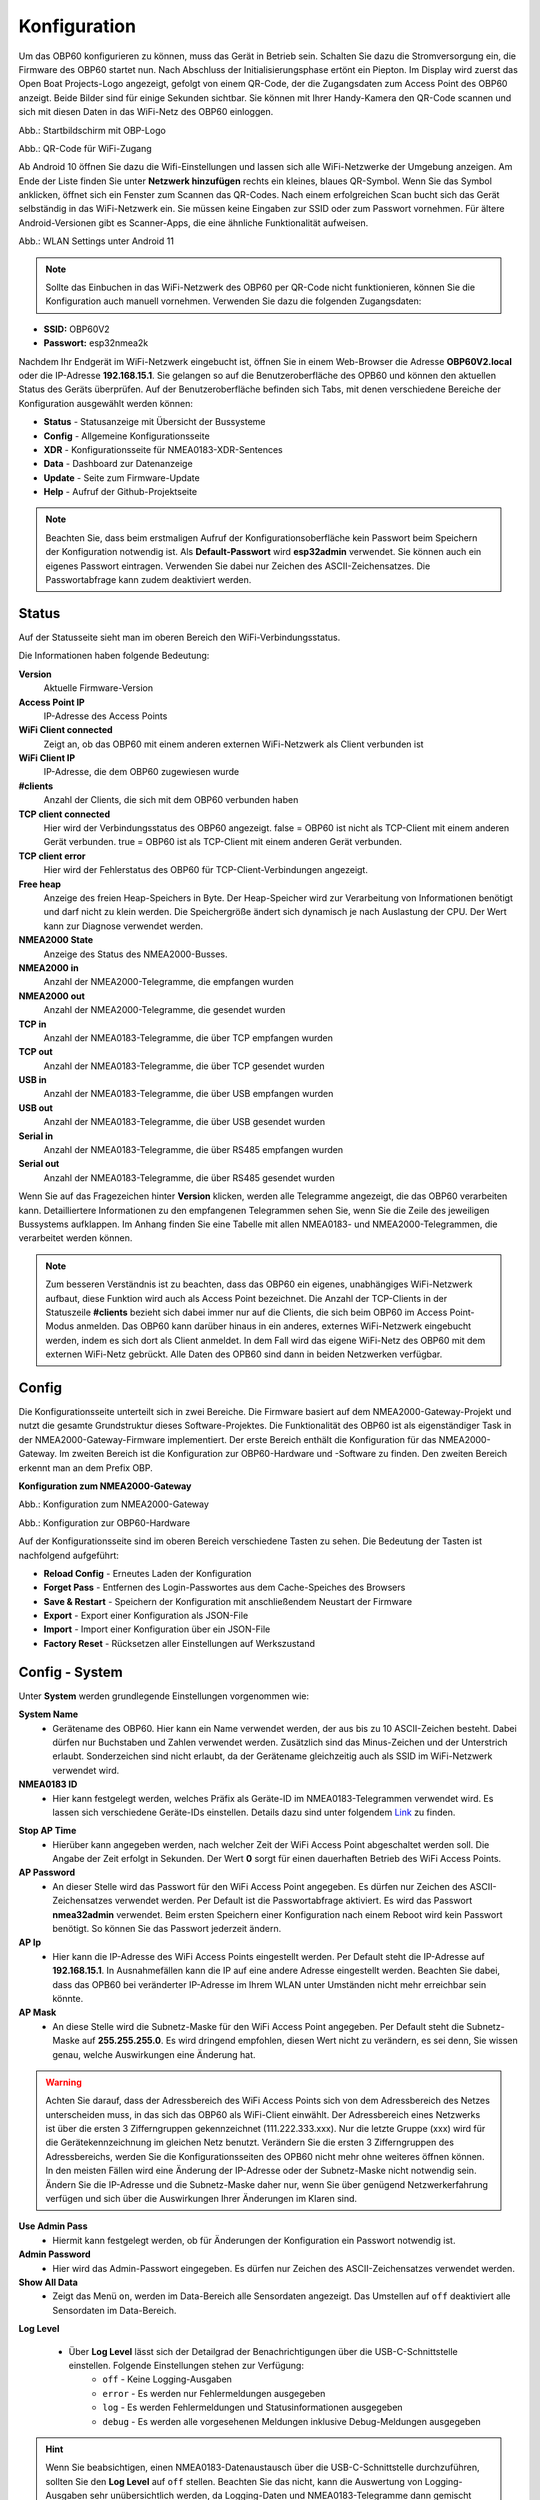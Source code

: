 Konfiguration
=============

Um das OBP60 konfigurieren zu können, muss das Gerät in Betrieb sein. Schalten Sie dazu die Stromversorgung ein, die Firmware des OBP60 startet nun. Nach Abschluss der Initialisierungsphase ertönt ein Piepton. Im Display wird zuerst das Open Boat Projects-Logo angezeigt, gefolgt von einem QR-Code, der die Zugangsdaten zum Access Point des OBP60 anzeigt. Beide Bilder sind für einige Sekunden sichtbar. Sie können mit Ihrer Handy-Kamera den QR-Code scannen und sich mit diesen Daten in das WiFi-Netz des OBP60 einloggen.

.. image:: ../pics/OBP60_OBP_Logo_tr.png
             :scale: 30%
             
Abb.: Startbildschirm mit OBP-Logo
             
.. image:: ../pics/OBP60_QR_Code_tr.png
             :scale: 30%
             
Abb.: QR-Code für WiFi-Zugang

Ab Android 10 öffnen Sie dazu die Wifi-Einstellungen und lassen sich alle WiFi-Netzwerke der Umgebung anzeigen. Am Ende der Liste finden Sie unter **Netzwerk hinzufügen** rechts ein kleines, blaues QR-Symbol. Wenn Sie das Symbol anklicken, öffnet sich ein Fenster zum Scannen das QR-Codes. Nach einem erfolgreichen Scan bucht sich das Gerät selbständig in das WiFi-Netzwerk ein. Sie müssen keine Eingaben zur SSID oder zum Passwort vornehmen. Für ältere Android-Versionen gibt es Scanner-Apps, die eine ähnliche Funktionalität aufweisen. 

.. image:: ../pics/WiFi_QR_Code_Settings.png
             :scale: 30%
             
Abb.: WLAN Settings unter Android 11

.. note::
    Sollte das Einbuchen in das WiFi-Netzwerk des OBP60 per QR-Code nicht funktionieren, können Sie die Konfiguration auch manuell vornehmen. Verwenden Sie dazu die folgenden Zugangsdaten:

* **SSID:** OBP60V2
* **Passwort:** esp32nmea2k  

Nachdem Ihr Endgerät im WiFi-Netzwerk eingebucht ist, öffnen Sie in einem Web-Browser die Adresse **OBP60V2.local** oder die IP-Adresse **192.168.15.1**. Sie gelangen so auf die Benutzeroberfläche des OPB60 und können den aktuellen Status des Geräts überprüfen. Auf der Benutzeroberfläche befinden sich Tabs, mit denen verschiedene Bereiche der Konfiguration ausgewählt werden können:

* **Status** - Statusanzeige mit Übersicht der Bussysteme
* **Config** - Allgemeine Konfigurationsseite
* **XDR** - Konfigurationsseite für NMEA0183-XDR-Sentences
* **Data** - Dashboard zur Datenanzeige
* **Update** - Seite zum Firmware-Update
* **Help** - Aufruf der Github-Projektseite

.. note::
	Beachten Sie, dass beim erstmaligen Aufruf der Konfigurationsoberfläche kein Passwort beim Speichern der Konfiguration notwendig ist. Als **Default-Passwort** wird **esp32admin** verwendet. Sie können auch ein eigenes Passwort eintragen. Verwenden Sie dabei nur Zeichen des ASCII-Zeichensatzes. Die Passwortabfrage kann zudem deaktiviert werden.

Status
------

Auf der Statusseite sieht man im oberen Bereich den WiFi-Verbindungsstatus.

.. image:: ../pics/Status_1.png
             :scale: 60%

Die Informationen haben folgende Bedeutung:

**Version**
	Aktuelle Firmware-Version
**Access Point IP**
	IP-Adresse des Access Points
**WiFi Client connected**
	Zeigt an, ob das OBP60 mit einem anderen externen WiFi-Netzwerk als Client verbunden ist
**WiFi Client IP**
    IP-Adresse, die dem OBP60 zugewiesen wurde
**#clients**
	Anzahl der Clients, die sich mit dem OBP60 verbunden haben
**TCP client connected**
	Hier wird der Verbindungsstatus des OBP60 angezeigt. false = OBP60 ist nicht als TCP-Client mit einem anderen Gerät verbunden. true = OBP60 ist als TCP-Client mit einem anderen Gerät verbunden.
**TCP client error**
	Hier wird der Fehlerstatus des OBP60 für TCP-Client-Verbindungen angezeigt.
**Free heap**
	Anzeige des freien Heap-Speichers in Byte. Der Heap-Speicher wird zur Verarbeitung von Informationen benötigt und darf nicht zu klein werden. Die Speichergröße ändert sich dynamisch je nach Auslastung der CPU. Der Wert kann zur Diagnose verwendet werden.
**NMEA2000 State**
	Anzeige des Status des NMEA2000-Busses.
**NMEA2000 in**
	Anzahl der NMEA2000-Telegramme, die empfangen wurden
**NMEA2000 out**
	Anzahl der NMEA2000-Telegramme, die gesendet wurden
**TCP in**
	Anzahl der NMEA0183-Telegramme, die über TCP empfangen wurden
**TCP out**
	Anzahl der NMEA0183-Telegramme, die über TCP gesendet wurden
**USB in**
	Anzahl der NMEA0183-Telegramme, die über USB empfangen wurden
**USB out**
	Anzahl der NMEA0183-Telegramme, die über USB gesendet wurden
**Serial in**
	Anzahl der NMEA0183-Telegramme, die über RS485 empfangen wurden
**Serial out**
	Anzahl der NMEA0183-Telegramme, die über RS485 gesendet wurden

Wenn Sie auf das Fragezeichen hinter **Version** klicken, werden alle Telegramme angezeigt, die das OBP60 verarbeiten kann. Detailliertere Informationen zu den empfangenen Telegrammen sehen Sie, wenn Sie die Zeile des jeweiligen Bussystems aufklappen. Im Anhang finden Sie eine Tabelle mit allen NMEA0183- und NMEA2000-Telegrammen, die verarbeitet werden können.

.. note::
	Zum besseren Verständnis ist zu beachten, dass das OBP60 ein eigenes, unabhängiges WiFi-Netzwerk aufbaut, diese Funktion wird auch als Access Point bezeichnet. Die Anzahl der TCP-Clients in der Statuszeile **#clients** bezieht sich dabei immer nur auf die Clients, die sich beim OBP60 im Access Point-Modus anmelden. Das OBP60 kann darüber hinaus in ein anderes, externes WiFi-Netzwerk eingebucht werden, indem es sich dort als Client anmeldet. In dem Fall wird das eigene WiFi-Netz des OBP60 mit dem externen WiFi-Netz gebrückt. Alle Daten des OPB60 sind dann in beiden Netzwerken verfügbar. 
	
Config
------

Die Konfigurationsseite unterteilt sich in zwei Bereiche. Die Firmware basiert auf dem NMEA2000-Gateway-Projekt und nutzt die gesamte Grundstruktur dieses Software-Projektes. Die Funktionalität des OBP60 ist als eigenständiger Task in der NMEA2000-Gateway-Firmware implementiert. Der erste Bereich enthält die Konfiguration für das NMEA2000-Gateway. Im zweiten Bereich ist die Konfiguration zur OBP60-Hardware und -Software zu finden. Den zweiten Bereich erkennt man an dem Prefix OBP.

**Konfiguration zum NMEA2000-Gateway**

.. image:: ../pics/Config_1.png
             :scale: 60%
             
Abb.: Konfiguration zum NMEA2000-Gateway

.. image:: ../pics/Config_2.png
             :scale: 60%
             
Abb.: Konfiguration zur OBP60-Hardware

Auf der Konfigurationsseite sind im oberen Bereich verschiedene Tasten zu sehen. Die Bedeutung der Tasten ist nachfolgend aufgeführt:

* **Reload Config** - Erneutes Laden der Konfiguration
* **Forget Pass** - Entfernen des Login-Passwortes aus dem Cache-Speiches des Browsers
* **Save & Restart** - Speichern der Konfiguration mit anschließendem Neustart der Firmware
* **Export** - Export einer Konfiguration als JSON-File
* **Import** - Import einer Konfiguration über ein JSON-File
* **Factory Reset** - Rücksetzen aller Einstellungen auf Werkszustand

.. _Config - System:

Config - System
---------------

.. image:: ../pics/Config_System.png
             :scale: 60%

Unter **System** werden grundlegende Einstellungen vorgenommen wie:

**System Name**
	* Gerätename des OBP60. Hier kann ein Name verwendet werden, der aus bis zu 10 ASCII-Zeichen besteht. Dabei dürfen nur Buchstaben und Zahlen verwendet werden. Zusätzlich sind das Minus-Zeichen und der Unterstrich erlaubt. Sonderzeichen sind nicht erlaubt, da der Gerätename gleichzeitig auch als SSID im WiFi-Netzwerk verwendet wird.
	
**NMEA0183 ID**
	* Hier kann festgelegt werden, welches Präfix als Geräte-ID im NMEA0183-Telegrammen verwendet wird. Es lassen sich verschiedene Geräte-IDs einstellen. Details dazu sind unter folgendem `Link`_ zu finden.

.. _Link: https://de.wikipedia.org/wiki/NMEA_0183#Ger%C3%A4te-IDs

**Stop AP Time**
	* Hierüber kann angegeben werden, nach welcher Zeit der WiFi Access Point abgeschaltet werden soll. Die Angabe der Zeit erfolgt in Sekunden. Der Wert **0** sorgt für einen dauerhaften Betrieb des WiFi Access Points.
	
**AP Password**
	* An dieser Stelle wird das Passwort für den WiFi Access Point angegeben. Es dürfen nur Zeichen des ASCII-Zeichensatzes verwendet werden. Per Default ist die Passwortabfrage aktiviert. Es wird das Passwort **nmea32admin** verwendet. Beim ersten Speichern einer Konfiguration nach einem Reboot wird kein Passwort benötigt. So können Sie das Passwort jederzeit ändern.
	
**AP Ip**
	* Hier kann die IP-Adresse des WiFi Access Points eingestellt werden. Per Default steht die IP-Adresse auf **192.168.15.1**. In Ausnahmefällen kann die IP auf eine andere Adresse eingestellt werden. Beachten Sie dabei, dass das OPB60 bei veränderter IP-Adresse im Ihrem WLAN unter Umständen nicht mehr erreichbar sein könnte.
	
**AP Mask**
	* An diese Stelle wird die Subnetz-Maske für den WiFi Access Point angegeben. Per Default steht die Subnetz-Maske auf **255.255.255.0**. Es wird dringend empfohlen, diesen Wert nicht zu verändern, es sei denn, Sie wissen genau, welche Auswirkungen eine Änderung hat.
	
.. warning::	
	Achten Sie darauf, dass der Adressbereich des WiFi Access Points  sich von dem Adressbereich des Netzes unterscheiden muss, in das sich das OBP60 als WiFi-Client einwählt. Der Adressbereich eines Netzwerks ist über die ersten 3 Zifferngruppen gekennzeichnet (111.222.333.xxx). Nur die letzte Gruppe (xxx) wird für die Gerätekennzeichnung im gleichen Netz benutzt. Verändern Sie die ersten 3 Zifferngruppen des Adressbereichs, werden Sie die Konfigurationsseiten des OPB60 nicht mehr ohne weiteres öffnen können. In den meisten Fällen wird eine Änderung der IP-Adresse oder der Subnetz-Maske nicht notwendig sein. Ändern Sie die IP-Adresse und die Subnetz-Maske daher nur, wenn Sie über genügend Netzwerkerfahrung verfügen und sich über die Auswirkungen Ihrer Änderungen im Klaren sind.

**Use Admin Pass**
	* Hiermit kann festgelegt werden, ob für Änderungen der Konfiguration ein Passwort notwendig ist.
	
**Admin Password**
	* Hier wird das Admin-Passwort eingegeben. Es dürfen nur Zeichen des ASCII-Zeichensatzes verwendet werden.
	
**Show All Data**
	* Zeigt das Menü ``on``, werden im Data-Bereich alle Sensordaten angezeigt. Das Umstellen auf ``off`` deaktiviert alle Sensordaten im Data-Bereich.
	
**Log Level**

	* Über **Log Level** lässt sich der Detailgrad der Benachrichtigungen über die USB-C-Schnittstelle einstellen. Folgende Einstellungen stehen zur Verfügung:
		* ``off`` - Keine Logging-Ausgaben
		* ``error`` - Es werden nur Fehlermeldungen ausgegeben
		* ``log`` - Es werden Fehlermeldungen und Statusinformationen ausgegeben
		* ``debug`` - Es werden alle vorgesehenen Meldungen inklusive Debug-Meldungen ausgegeben 
		
.. hint::
	Wenn Sie beabsichtigen, einen NMEA0183-Datenaustausch über die USB-C-Schnittstelle  durchzuführen, sollten Sie den **Log Level** auf ``off`` stellen. Beachten Sie das nicht, kann die Auswertung von Logging-Ausgaben sehr unübersichtlich werden, da Logging-Daten und NMEA0183-Telegramme dann gemischt ausgegeben werden. Wenn Sie nur Logging-Ausgaben sehen wollen, stellen Sie **NMEA to USB** und **NMEA from USB** unter :ref:`Config - USB Port` auf ``off``.
	


.. _Config - Converter:

Config - Converter
------------------

.. image:: ../pics/Config_Converter.png
             :scale: 60%

Mit den nachfolgenden Einstellungen können Sie die Funktion des NMEA2000-Gateways verändern.

**Min XDR Interval**
	* Hier wird die Intervallzeit der XDR-Signalverarbeitung eingestellt. XDR-Telegramme sind frei definierbare Sensor-Telegramme. Die Intervallzeit kann ab 10 ms eingestellt werden. Der Default-Wert steht auf 100 ms. Mit der kürzesten Intervallzeit von 10 ms wird eine Datenverarbeitungsrate von 100 Hz erreicht.
	
**Min N2K Interval**
	* Hier wird die Intervallzeit der NMEA2000-Signalverarbeitung eingestellt. Die Intervallzeit kann ab 5 ms eingestellt werden. Der Defaultwert steht auf 50 ms.
	
.. note::
	Bedenken Sie, dass kurze Intervallzeiten eine große Prozessorlast bewirken. Stellen Sie den Wert möglichst so ein, so dass ihre Daten noch zeitlich korrekt verarbeitet werden können. Mit dem Standardwert von 100 ms für das XDR-Interval und 50 ms für das N2K-Intervall können die meisten Anwendungen sinnvoll betrieben werden.
	
**NMEA2000 out**
	* Hier kann eingestellt werden, ob NMEA2000-Telegramme in das NMEA-Netzwerk übertragen werden
		* ``on`` - Ausgabe der NMEA2000-Daten
		* ``off`` - Keine Ausgabe der NMEA2000-Daten
		
.. _Config - USB Port:

Config - USB Port
-----------------

.. image:: ../pics/Config_USB_Port.png
             :scale: 60%

Über die Seite **USB** Port können die Funktionen des USB-Ports detailliert eingestellt werden.

**USB Mode**
	* legt das Format fest, wie Daten am USB-Port verarbeitet werden. Mit dem Actisense-Format können NMEA2000-Telegramme von externer Software empfangen und verarbeitet werden. Actisense-Daten werden innerhalb des Geräts in NMEA2000-Daten und in NMEA0183-Daten  übersetzt. So kann z.B. die `Simulations- und Diagnosesoftware`_ der Fa. Actisense zur Analyse der Busdaten verwendet werden.
	
.. _Simulations- und Diagnosefirmware: https://actisense.com/de/software/
	
		* ``nmea0183`` - Verarbeitung im NMEA0183-Format
		* ``actisense`` - Verarbeitung im Actisense-Format
		
**USB Baud Rate**
	* Hier kann die Schnittstellengeschwindigkeit der seriellen USB-Schnittstelle eingestellt werden. Es lassen sich Geschwindigkeiten zwischen 1.200 Bd und 460.800 Bd einstellen.
	
.. hint::
	Stellen Sie die Schnittstellengeschwindigkeit so ein, dass sie ausreichend hoch ist, um alle Datentelegramme im Sendeintervall verarbeiten zu können. Mit dem Default-Wert von 115.200 Bd können die meisten Anwendungen sinnvoll betrieben werden.

Mit den nachfolgenden drei Einstellungen lässt sich die Datenrichtung an der USB-C-Schnittstelle einstellen. Dabei wird zwischen NMEA0183 und NMEA2000 unterschieden.
	
**NMEA to USB**
	* ``on`` - NMEA0183-Daten werden an die USB-Schnittstelle ausgegeben
	* ``off`` - NMEA0183-Daten werden nicht an die USB-Schnittstelle ausgeben
	
**NMEA from USB**
	* ``on`` - NMEA0183-Daten werden von der USB-Schnittstelle empfangen
	* ``off`` - NMEA0183-Daten werden nicht von der USB-Schnittstelle empfangen
	
**USB to NMEA2000**
	* ``on`` - Daten werden von der USB-Schnittstelle an den NMEA2000-Bus weitergeleitet
	* ``off`` - Daten werden nicht von der USB-Schnittstelle an den NMEA2000-Bus weitergeleiten
	
In den nächsten beiden Einstellungen werden die Filterfunktionen **USB read Filter** und **USB write Filter** für das Lesen und Schreiben an der USB-Schnittstelle gesetzt. Es lassen sich nur NMEA0183-Daten filtern. Dabei lässt sich gesondert einstellen, ob AIS-Positionssignale verarbeitet werden. Als Filterformen stehen <Whitelist> und <Blacklist> zur Verfügung, also einmal die Angabe von Filterkriterien, die die betroffenen Daten einschliessen sollen (Whitelist), dann solche, die zum Ausschluss von Daten führen (Blacklist).

**USB Filter**
	* ``aison`` - AIS-Daten an der USB-Schnittstelle werden verarbeitet
	* ``aisoff`` - AIS-Daten an der USB-Schnittstelle werden nicht verarbeitet
	* ``blacklist`` - Der Filter arbeitet mit einer Blacklist. Die gekennzeichneten Telegramme werden nicht verarbeitet.
	* ``whitelist`` - Der Filter arbeitet mit einer Whitelist. Nur die aufgelisteten Telegramme werden verarbeitet.
	
Im Eingabefeld werden die Kurzbezeichner der NMEA0183-Telegramme eingetragen, Mehrere Einträge werden durch Komma ``,`` getrennt. Folgende Kurzbezeichner können verwendet werden:

	* DBK, DBS, DBT, DPT, GGA, GLL, GSA, GSV, HDM, HDT, MTW, MWD, MWV, RMB, RMC, ROT, RSA, VHW, VTG, VWR, XDR, XTE, ZDA
	
Die genaue Bedeutung der Kurzbezeichner ist `hier`_ erklärt.

.. _hier: https://de.wikipedia.org/wiki/NMEA_0183

.. hint::
	Filterfunktionen sind ein mächtiges Werkzeug, um Datenflüsse zu steuern. Überlegen Sie sich vor der Konfiguration, wie Ihre Datenflüsse im Boot aussehen sollen, und erstellen sich dazu eine Skizze. Setzen Sie die Filter so ein, dass sie nur die Daten senden und empfangen, die sie auch wirklich benötigen. Unterscheiden Sie dabei, was gesendet und was empfangen werden soll, vermeiden Sie dabei auf alle Fälle Datenschleifen.
	
.. warning::
	Datenschleifen führen zu Fehlfunktionen des Gerätes. Bei Datenschleifen laufen die selben Daten über mehrere Geräte im Kreis. Dadurch entstehen hohe Senderaten, weil fortlaufend die gleichen Daten gesendet und empfangen werden. Die Prozessorlast erhöht sich dabei auf ein Maximum. Unter Umständen kann das Gerät ausfallen, die anfallenden Daten nicht mehr zeitnah verarbeiten oder nicht mehr bedienbar sein. Beachten Sie, dass der Zustand auch erst dann eintreten kann, wenn weitere Geräte am Bussystem später zugeschaltet werden.
	
.. _Config - Serial Port:

Config - Serial Port
--------------------

.. image:: ../pics/Config_Serial_Port.png
             :scale: 60%

Über **serial port** können Einstellungen zur seriellen NMEA0183-Schnittstelle vorgenommen werden. Diese Einstellungen beziehen sich auf die RS485-Schnittstelle am Steckverbinder **CN1** mit den Signalen ``A``, ``B`` und ``Shield``.

**Serial Direction**
	* ``off`` - Die NMEA0183-Schnittstelle ist ausgeschaltet
	* ``send`` - Die NMEA0183-Schnittstelle sendet
	* ``receive`` - Die NMEA0183-Schnittstelle empfängt
	
.. note::
	Die serielle Schnittstelle ist konform zu RS485 und RS422 und arbeitet im Halbduplex-Betrieb. Es kann entweder gesendet oder empfangen werden. Beides gleichzeitig ist nicht möglich. Wenn Sie eine Vollduplex-Übertragung für NMEA0183-Daten benötigen, dann können Sie die USB-C-Schnittstelle benutzen. Diese Schnittstelle ist aber nicht zu RS485 oder RS422 konform. Sie kann sinnvoll verwendet werden, wenn Sie Daten z.B. in OpenCPN auf einem PC oder Laptop verarbeiten wollen.
	
**Serial Baud Rate**
	* Einstellung der Baudrate zwischen 1.200 und 460.800 Bd.

**Serial To NMEA2000**
	* ``on`` - Daten an der Schnittstelle werden nach NMEA2000 übertragen (Gateway-Funktion)
	* ``off`` - Daten an der Schnittstelle werden nicht nach NMEA2000 übertragen
	
In den nächsten beiden Einstellungen werden die Filterfunktionen **Serial read Filter** und **Serial write Filter** für das Lesen und Schreiben an der seriellen Schnittstelle vorgenommen. Es lassen sich nur NMEA0183-Daten filtern. Dabei lässt sich gesondert einstellen, ob auch AIS-Positionssignale verarbeitet werden. Als Filterformen stehen Whitelist und Blacklist zur Verfügung.

**Serial Filter**
	* ``aison`` - AIS-Daten an der USB-Schnittstelle werden verarbeitet
	* ``aisoff`` - AIS-Daten an der USB-Schnittstelle werden nicht verarbeitet
	* ``blacklist`` - Der Filter arbeitet mit einer Blacklist. Die gekennzeichneten Telegramme werden nicht verarbeitet.
	* ``whitelist`` - Der Filter arbeitet mit einer Whitelist. Nur die aufgelisteten Telegramme werden verarbeitet.
	
Im Eingabefeld werden die Kurzbezeichner der NMEA0183-Telegramme eingetragen, mehrere Einträge werden durch Komma ``,`` getrennt. Folgende Kurzbezeichner können verwendet werden:

	* DBK, DBS, DBT, DPT, GGA, GLL, GSA, GSV, HDM, HDT, MTW, MWD, MWV, RMB, RMC, ROT, RSA, VHW, VTG, VWR, XDR, XTE, ZDA
	
Die genaue Bedeutung der Kurzbezeichner ist `hier`_ erklärt.

.. _Config - TCP Server:

Config - TCP Server
-------------------

.. image:: ../pics/Config_TCP_Server.png
             :scale: 60%
             
Hier werden die Einstellungen zum Betrieb des OPB60 als TCP-Server vorgenommen. Der TCP-Server ist ein Server-Dienst, über den Daten schreibend und lesend ausgetauscht werden können. Dabei meldet sich ein Netzwerk-Gerät als Client aktiv über einen TCP-Port am Server an und kann dann Daten mit dem TCP-Server austauschen.

.. note::
    Der Anmeldevorgang muss immer vom Client initiiert werden. Bei Verbindungsabbrüchen muss der Client die Verbindung wieder selbständig aufbauen. Achten Sie darauf, dass der Client über eine Auto-Connect-Funktion verfügt. Anderenfalls verlieren Sie die Datenverbindung bei Verbindungsabbrüchen dauerhaft.

**TCP Port**
	* Angabe des TCP-Port, auf dem der Server auf eingehende Verbindungsanfragen wartet. Der Default-Wert ist 10110. Verwenden Sie nur Ports größer 1024, da Ports unterhalb von 1024 für feste Anwendungen reserviert sind. Der Maximalwert liegt bei 65535.
	
**Max TCP Clients**
	* Angabe, wieviele Clients sich maximal mit dem TCP-Server verbinden dürfen. Der Default-Wert ist 6.
	
.. note::	
	Beachten Sie, dass eine hohe Zahl an Clients eine große Rechenlast der CPU verursachen kann. Sorgen Sie daher dafür, dass sich nie mehr als 6 Clients mit dem Server verbinden können. Anderenfalls kann es zur Beeinträchtigung der Datenverarbeitung kommen oder das Gerät reagiert nicht mehr korrekt.

**NMEA0183 Out**
    * ``on`` - Am TCP-Port werden NMEA0183-Daten ausgegeben
    * ``off`` - Am TCP-Port werden keine NMEA0183-Daten ausgegeben
	
**NMEA0183 In**
    * ``on`` - Am TCP-Port werden NMEA0183-Daten empfangen
    * ``off`` - Am TCP-Port werden keine NMEA0183-Daten empfangen
	
**To NMEA2000**
	* ``on`` - Daten am TCP-Port werden nach NMEA2000 übertragen (Gateway-Funktion)
	* ``off`` - Daten am TCP-Port werden nicht nach NMEA2000 übertragen
	
In den nächsten beiden Einstellungen werden die Filterfunktionen **NMEA Read Filter** und **NMEA Write Filter** für das Lesen und Schreiben am TCP-Port vorgenommen. Es lassen sich nur NMEA0183-Daten filtern. Dabei lässt sich gesondert einstellen, ob AIS-Positionssignale verarbeitet werden. Als Filterformen stehen "Whitelist" und "Blacklist" zur Verfügung.

**NMEA Read Filter**
	* ``aison`` - Einkommende AIS-Daten an der USB-Schnittstelle werden verarbeitet
	* ``aisoff`` - Einkommende AIS-Daten an der USB-Schnittstelle werden nicht verarbeitet
	* ``blacklist`` - Der Filter arbeitet mit einer Blacklist. Die gekennzeichneten Telegramme werden nicht verarbeitet.
	* ``whitelist`` - Der Filter arbeitet mit einer Whitelist. Nur die aufgelisteten Telegramme werden verarbeitet.

**NMEA Write Filter**
	* ``aison`` - Zu sendende AIS-Daten an der USB-Schnittstelle werden verarbeitet
	* ``aisoff`` - Zu sendende AIS-Daten an der USB-Schnittstelle werden nicht verarbeitet
	* ``blacklist`` - Der Filter arbeitet mit einer Blacklist. Die gekennzeichneten Telegramme werden nicht verarbeitet.
	* ``whitelist`` - Der Filter arbeitet mit einer Whitelist. Nur die aufgelisteten Telegramme werden verarbeitet.
	
Im Eingabefeld werden die Kurzbezeichner der NMEA0183-Telegramme eingetragen, mehrere Einträge werden durch Komma ``,`` getrennt. Folgende Kurzbezeichner können verwendet werden:

	* DBK, DBS, DBT, DPT, GGA, GLL, GSA, GSV, HDM, HDT, MTW, MWD, MWV, RMB, RMC, ROT, RSA, VHW, VTG, VWR, XDR, XTE, ZDA
	
Die genaue Bedeutung der Kurzbezeichner ist `hier`_ erklärt.

**Seasmart Out**
    * Über Seasmart lassen sich NMEA2000-Daten in NMEA0183-Telegrammen übersetzen. Wenn Sie **Seasmart** aktivieren, werden alle NMEA2000-Daten über NMEA0183-Telegramme ausgegeben und getunnelt. Die Daten werden dabei in Binärform in einem NMEA0183-Telegramm übertragen. Auf diese Weise können Sie von einem OBP60 (TCP-Server) zu einem weiteren OBP60 (TCP-Client) NMEA2000-Daten über Wifi übertragen. Achten Sie darauf, dass auf der Gegenseite ebenfalls **Seasmart** aktiviert ist.
    * ``on`` - Der TCP-Server kann Seasmart-Daten senden und empfangen
    * ``off`` - Seasmart wird vom TCP-Server nicht unterstützt
	
.. _Config - TCP Client:

Config - TCP Client
-------------------
.. _config_tcp_client:
.. image:: ../pics/Config_TCP_Client.png
             :scale: 60%
             
Hier werden die Einstellungen für den Betrieb des OPB60 als TCP-Client vorgenommen. Das OBP60 kann als TCP-Client Daten mit einem TCP-Server lesend und schreibend austauschen. Dabei meldet sich das OBP60 als Client aktiv über einen TCP-Port am TCP-Server an und kann dann Daten mit dem Server austauschen. Der TCP-Client-Modus enthält ein Auto-Connect, um bei Verbindungsabbrüchen automatisch die Verbindung wieder aufnehmen zu können.

**Enable**
    * ``on`` - Der TCP-Client-Modus ist im OBP60 aktiviert
    * ``off`` - Der TCP-Client-Modus ist deaktiviert
	
**Remote Port**
	* Angabe des TCP-Ports, über den Daten mit einem TCP-Server ausgetauscht werden sollen. Der Default-Wert ist 10110. Damit der Datenaustausch zwischen einem TCP-Server und einem TCP-Client stattfinden kann, muss der selbe Port vom TCP-Client verwendet werden, den der TCP-Server für die Kommunikation verwendet. Benutzen Sie nur Ports größer 1024, da Ports unterhalb von 1024 für festgelegte Anwendungen reserviert sind. Der Maximalwert liegt bei 65535.
	
**Remote Address**
    Die <Remote Address> ist die Adresse des TCP-Servers im WiFi-Netzwerk, mit dem Sie Daten austauschen wollen. Sie können eine IP-Adresse wie z.B. **192.168.15.1** oder einen MDNS-Hostnamen wie z.B. **OBP60V2.local** verwenden.

.. warning::
    Wenn Sie Daten zwischen zwei OBP60 via WiFi austauschen wollen, müssen sich beide Geräte im selben Funknetz befinden, auch müssen sie unterschiedliche System-Namen haben. Ihre Access Points müssen im gleichen IP-Adressbereich liegen, aber unterschiedliche Geräteadressen haben. Eine Gerät muss als TCP-Server und das andere Gerät als TCP-Client konfiguriert sein. Die Einstellungen dazu werden unter **Config - System** vorgenommen. Wenn Sie das nicht beachten, kann es zu Störungen im WiFi-Datenverkehr kommen und Sie können unter Umständen die Web-Konfigurationsoberflächen der Geräte nicht mehr erreichen.
    
**NMEA0183 Out**
    * ``on`` - Am TCP-Port werden NMEA0183-Daten ausgegeben
    * ``off`` - Am TCP-Port werden keine NMEA0183-Daten ausgegeben
	
**NMEA0183 In**
    * ``on`` - Am TCP-Port werden NMEA0183-Daten empfangen
    * ``off`` - Am TCP-Port werden keine NMEA0183-Daten empfangen
	
**To NMEA2000**
	* ``on`` - Daten am TCP-Port werden nach NMEA2000 übertragen (Gateway-Funktion)
	* ``off`` - Daten am TCP-Port werden nicht nach NMEA2000 übertragen
	
In den nächsten beiden Einstellungen werden die Filterfunktionen **NMEA Read Filter** und **NMEA Write Filter** für das Lesen und Schreiben am TCP-Port vorgenommen. Es lassen sich nur NMEA0183-Daten filtern. Dabei lässt sich gesondert einstellen, ob AIS-Positionssignale verarbeitet werden. Als Filterformen stehen Whitelist und Blacklist zur Verfügung.

**NMEA Read Filter**
	* ``aison`` - Einkommende AIS-Daten an der USB-Schnittstelle werden verarbeitet
	* ``aisoff`` - Einkommende AIS-Daten an der USB-Schnittstelle werden nicht verarbeitet
	* ``blacklist`` - Der Filter arbeitet mit einer Blacklist. Die gekennzeichneten Telegramme werden nicht verarbeitet.
	* ``whitelist`` - Der Filter arbeitet mit einer Whitelist. Nur die aufgelisteten Telegramme werden verarbeitet.

**NMEA Write Filter**
	* ``aison`` - Zu sendende AIS-Daten an der USB-Schnittstelle werden verarbeitet
	* ``aisoff`` - Zu sendende AIS-Daten an der USB-Schnittstelle werden nicht verarbeitet
	* ``blacklist`` - Der Filter arbeitet mit einer Blacklist. Die gekennzeichneten Telegramme werden nicht verarbeitet.
	* ``whitelist`` - Der Filter arbeitet mit einer Whitelist. Nur die aufgelisteten Telegramme werden verarbeitet.
	
Im Eingabefeld werden die Kurzbezeichner der NMEA0183-Telegramme eingetragen, mehrere Einträge werden durch Komma ``,`` getrennt. Folgende Kurzbezeichner können verwendet werden:

	* DBK, DBS, DBT, DPT, GGA, GLL, GSA, GSV, HDM, HDT, MTW, MWD, MWV, RMB, RMC, ROT, RSA, VHW, VTG, VWR, XDR, XTE, ZDA
	
Die genaue Bedeutung der Kurzbezeichner ist `hier`_ erklärt.

**SeaSmart Out**
    * Über SeaSmart lassen sich NMEA2000-Daten in NMEA0183-Telegrammen übersetzen. Wenn Sie **SeaSmart** aktivieren, werden alle NMEA2000-Daten über NMEA0183-Telegramme ausgegeben und getunnelt. Die Daten werden dabei in Binärform in einem NMEA0183-Telegramm übertragen. Auf diese Weise können Sie von einem OBP60 (TCP-Server) zu einem weiteren OBP60 (TCP-Client) NMEA2000-Daten über Wifi übertragen. Achten Sie darauf, dass auf der Gegenseite ebenfalls **SeaSmart** aktiviert ist.
    * ``on`` - Der TCP-Server kann SeaSmart-Daten senden und empfangen
    * ``off`` - SeaSmart wird vom TCP-Server nicht unterstützt
	


Config - WiFi Client
--------------------

.. image:: ../pics/Config_WiFi_Client.png
             :scale: 60%

Das OBP60 kann neben dem WiFi Access Point auch als WiFi-Client betrieben werden. In diesem Modus kann das OBP60 einem anderen WiFi-Netz beitreten und dort Daten austauschen. Auf diese Weise lässt sich das OPB60 in Ihr bestehendes Bord-WLAN integrieren. Der WiFi-Client-Modus enthält ein Auto-Connect, um bei Verbindungsabbrüchen automatisch die Verbindung wieder aufnehmen zu können.

**WiFi Client**
    * ``on`` - Der WiFi-Client-Modus ist aktiviert
    * ``off`` - Der WiFi-Client-Modus wird nicht unterstützt
	
**WiFi Client SSID**
    * Tragen Sie hier einen WiFi-Netzwerknamen ein, zum Beispiel den Ihres Bord-WLANs. Als Namen können alle Zeichen des ASCII-Zeichensatzes verwendet werden.
    
**WiFi Client Pasword**
    * Tragen Sie hier das zur o.g. SSID gehörende WiFi-Passwort ein. Als Passwort können alle Zeichen des ASCII-Zeichensatzes verwendet werden. Bei der Eingabe wird das Passwort verdeckt mit Sternchen ``*****`` angezeigt. Über das Augen-Symbol kann das Passwort im Klartext angezeigt werden.
    
.. hint::
    Wenn Sie Probleme mit der Verbindung zu weiteren WiFi-Netzwerken haben, dann überprüfen Sie, ob der Netzwerkname oder das Passwort Sonderzeichen enthält. In einigen Situationen können Sonderzeichen oder zu lange Passwörter Verbindungsprobleme verursachen. Ändern Sie dann versuchsweise den Netzwerknamen oder das Passwort. Mitunter hilft auch ein Neustart Ihres Bord-Routers, in dessen WLAN Sie das OPB60 einbuchen möchten.
    
Config - OBP Settings
---------------------

.. image:: ../pics/Config_OBP60_Settings.png
             :scale: 60%
             
Auf der Seite **OBP60 Settings** können Sie Einstellungen vornehmen, die sich auf Ihr Boot beziehen, in dem das OBP60 eingebaut ist.  Die eingetragenen Werte werden dazu benutzt, um zum Beispiel eine ungefähre Reichweitenbestimmung für Wasser, Kraftstoff und Batterie vornehmen zu können. Geben Sie bitte die Werte für Ihr Boot möglichst genau ein, und beachten Sie die entsprechenden Einheiten. Die Einstellungen dienen dazu, verschiedene Betriebszustände auf dem OPB60 in Grafiken darzustellen.

.. warning::
    Bedenken Sie, dass die Reichweitenbestimmung mit dem internen Spannungssensor nur als Richtwert verstanden werden sollte. Insbesondere bei den Batterietypen AGM und LiFePo4 müssen Sie mit größeren Ungenauigkeiten rechnen. Beobachten und überprüfen Sie die Ergebnisse unter realen Bedingungen, bevor Sie den Anzeigewerten vertrauen. 

**Time Zone**
    * Über **Time Zone** kann die Zeitzone im Bereich von -12 und +14 Stunden eingestellt werden.

Die meisten Einstellungen sollten selbsterklärend sein. Sofern Sie keine Solarpaneele benutzen, belassen Sie den Wert von **Solar Power**  auf 0. **Generator Power** bezieht sich auf einen Elektrogenerator, der im Boot arbeitet. Das kann eine Lichtmaschine, ein Windgenerator, ein Schleppgenerator oder ein weiterer Zusatz-Generator sein. Die Leistungsangaben für **Solar Power** und **Generator Power** werden zur Visualisierung der Energieflüsse benötigt.

Config - OBP Units
------------------

.. image:: ../pics/Config_OBP60_Units.png
             :scale: 60%
             
Die Einstellung der Einheiten wird unter **OBP Units** vorgenommen. Für die jeweiligen physikalischen Größen lassen sich verschiedene Einheiten verwenden. 

**Date Format**
    * Mit **Date Format** kann das Ausgabeformat des Datums angepasst werden.
    * ``DE`` - Deutsches Datumsformat ``31.12.2024``
    * ``GB`` - Britisches Datumsformat ``31/12/2024``
    * ``US`` - US-Datumsformat ``12/31/2024``

.. _Config - OBP Hardware:

Config - OBP Hardware
---------------------

.. image:: ../pics/Config_OBP60_Hardware.png
             :scale: 60%

Unter **Hardware** werden alle Einstellungen bezüglich verbauter Hardware oder externer Zusatz-Hardware des OPB60 vorgenommen. Die Default-Einstellungen entsprechen den Minimal-Einstellungen für ein OBP60-Gerät. Je nach verbauter Hardware können unterschiedliche Sensoren und Funktionen zum Einsatz kommen.

**CPU Speed**
     * Taktfrequenz der CPU. Die Taktfrequenz wird 1 min nach dem Abschluss des Bootvorgangs umgestellt.
     * ``80`` - 80 MHz
     * ``160`` - 160 MHz
     * ``240`` - 240 MHz

**RTC Modul**
     * Typ der Echtzeituhr
     * ``off`` - Es wird keine Echtzeituhr benutzt
     * ``DS1388`` - Echtzeituhr DS1388 (Default)

**GPS Sensor**
     * Typ des GPS-Sensors
     * ``off`` - Es wird kein GPS-Sensor benutzt
     * ``NEO-6M`` - GPS-Sensor NEO-6M
     * ``NEO-M8N`` - Höherwertiger GPS-Sensor NEO-M8N
     * ``ATGM336H`` - GPS-Sensor ATGM336H (Default)
     
**Env. Sensor**
    * Angaben zum verwendeten Umgebungssensor. Dabei können verschiedene Sensoren ausgewählt werden. Die Sensoren sind am I2C-Bus angeschlossen. Es können interne Gerätesensoren des OBP60 oder externe Sensoren ausgewählt werden.   
    * ``off`` - Es wird kein Umgebungssensor benutzt
    * ``BME280`` - Sensor für Temperatur, Luftfeuchtigkeit und Luftdruck
    * ``BMP280`` - Sensor für Temperatur und Luftdruck (Default)
    * ``BMP180`` - Sensor für Temperatur und Luftdruck
    * ``BME085`` - Sensor für Temperatur und Luftdruck
    * ``HTU21`` - Sensor für Temperatur und Luftfeuchtigkeit
    * ``SHT21`` - Sensor für Temperatur und Luftfeuchtigkeit
    
**Battery Sensor**
    * Hier können Sensoren ausgewählt werden, die am externen I2C-Bus angeschlossen sind und Batterie-Werte auslesen.
    * ``off`` - Es wird kein Sensor benutzt
    * ``INA219`` - Sensor für Spannung 0...36V, Strom 0...500A und Leistung, I2C-Addresse 0x40
    * ``INA226`` - Sensor für Spannung 0...36V, Strom 0...500A und Leistung, I2C-Addresse 0x41
    
**Battery Shunt**
    * Hier kann der Shunt ausgewählt werden, der zur Messung des Batterie-Stroms dient. Es können nur Shunts verwendet werden, die 75 mV als Spannungsabfall bei Maximalstrom verwenden. Diese Angabe ist am Shunt zu finden.
    * ``10`` - Shunt für 10A
    * ``50`` - Shunt für 50A
    * ``100`` - Shunt für 100A
    * ``200`` - Shunt für 200A
    * ``300`` - Shunt für 300A
    * ``400`` - Shunt für 400A
    * ``500`` - Shunt für 500A
    
**Solar Sensor**
    * Hier können Sensoren ausgewählt werden, die am externen I2C-Bus angeschlossen sind und Solar-Werte auslesen.
    * ``off`` - Es wird kein Sensor benutzt
    * ``INA219`` - Sensor für Spannung 0...36V, Strom 0...500A und Leistung, I2C-Addresse 0x41
    * ``INA226`` - Sensor für Spannung 0...36V, Strom 0...500A und Leistung, I2C-Addresse 0x44
    
**Solar Shunt**
    * Hier kann der Shunt ausgewählt werden, der zur Messung des Solar-Stroms dient. Es können nur Shunts verwendet werden, die 75 mV als Spannungsabfall bei Maximalstrom verwenden. Diese Angabe ist am Shunt zu finden.
    * ``10`` - Shunt für 10A
    * ``50`` - Shunt für 50A
    * ``100`` - Shunt für 100A
    * ``200`` - Shunt für 200A
    * ``300`` - Shunt für 300A
    * ``400`` - Shunt für 400A
    * ``500`` - Shunt für 500A
    
**Generator Sensor**
    * Hier können Sensoren ausgewählt werden, die am externen I2C-Bus angeschlossen sind und Generator-Werte auslesen.
    * ``off`` - Es wird kein Sensor benutzt
    * ``INA219`` - Sensor für Spannung 0...36V, Strom 0...500A und Leistung, I2C-Addresse 0x45
    * ``INA226`` - Sensor für Spannung 0...36V, Strom 0...500A und Leistung, I2C-Addresse 0x45
    
**Solar Shunt**
    * Hier kann der Shunt ausgewählt werden, der zur Messung des Solarstroms dient. Es können nur Shunts verwendet werden, die 75 mV als Spannungsabfall bei Maximalstrom verwenden. Diese Angabe ist am Shunt zu finden.
    * ``10`` - Shunt für 10A
    * ``50`` - Shunt für 50A
    * ``100`` - Shunt für 100A
    * ``200`` - Shunt für 200A
    * ``300`` - Shunt für 300A
    * ``400`` - Shunt für 400A
    * ``500`` - Shunt für 500A
    
**Rot. Sensor**
    * Über **Rot.Sensor** kann der Sensor zur Winkelmessung ausgewählt werden, der sich am externen I2C-Bus befindet.
    * ``off`` - Es wird kein Sensor benutzt
    * ``AS5600`` - Magnetischer Sensor zur Winkelmessung von 0° bis 360° ohne Endanschlag, I2C-Adresse 0x36
    
**Rot. Function**
    * Funktion des Winkelsensors
    * ``Rudder`` - Winkelsensor für Ruderstellung
    * ``Wind`` - Winkelsensor für Windrichtung
    * ``Mast`` - Winkelsensor für Mastausrichtung bei drehbaren Masten
    * ``Keel`` - Winkelsensor für Kielneigung
    * ``Trim`` - Winkelsensor für Trimmklappen oder Foils
    * ``Boom`` - Winkelsensor für Großbaum
    
**Rot. Offset**
    Offset des Winkelsensors. Damit kann der Nullpunkt der externen Winkelsensoren am I2C-Bus korrigiert werden.
    
**Roll Limit**
    **Roll Limit** gibt den maximal zulässigen seitlichen Neigungswinkel für das Rollen des Bootes an. Unter realen Bedingungen sind 20 Grad als Grenzwert realistisch.
    
**Roll Offset**
    Offset des Neigungs-Winkelsensors. Damit kann der Nullpunkt des Winkelsensors für das seitliche Rollen Ihres Bootes korrigiert werden.
    
**Pitch Offset**
    Offset des Winkelsensors für Pitch. Damit kann der Nullpunkt des Winkelsensors für das Nicken Ihres Bootes korrigiert werden.
    
**Temp Sensor**
    * Hier kann der Sensortyp ausgewählt werden, der am 1Wire-Bus verwendet wird.
    * ``off`` - Es wird kein Sensor benutzt
    * ``DS18B20`` - Temperatursensor -10...+85°C (1...8 Sensoren)
    
**Power Mode**
    * Der **Power Mode** bezieht sich auf die Art der Stromversorgung, die für das OBP60 verwendet wird.
    * ``Max Power`` - Alle Stromversorgungen sind eingeschaltet. Hierbei ist das Gerät am leistungsfähigsten und es kann der höchste Stromverbrauch entstehen.
    * ``Only 5.0V`` - Es ist nur die zusätzliche Stromversorgung für 5.0 V eingeschaltet.
    * ``Min Power`` - Es sind nur die Stromversorgungen eingeschaltet, die die Minimal-Funktionen bereitstellen. Hierbei entsteht der geringste Stromverbrauch. Die Bussysteme, das GPS, die externe 5V-Stromversorgung, die Hintergrundbeleuchtung und der Buzzer sind ausgeschaltet. Das Display, die Tasten, die RTC und der Umweltsensor BMP280 sind eingeschaltet.

+----------------------+--------------+--------------+
|Baugruppe             |Max Power [W] |Min Power [W] |
+======================+==============+==============+
|CPU ESP32-S3          |on            |on            |
+----------------------+--------------+--------------+
|e-Paper Display       |on            |on            |
+----------------------+--------------+--------------+
|Touch-Tasten          |on            |on            |
+----------------------+--------------+--------------+
|Echtzeituhr RTC       |on            |on            |
+----------------------+--------------+--------------+
|Sensor BMP280         |on            |on            |
+----------------------+--------------+--------------+
|1Wire                 |on            |on            |
+----------------------+--------------+--------------+
|Flash-LED             |on            |off           |
+----------------------+--------------+--------------+
|Hintergrundbeleuchtung|on            |off           |
+----------------------+--------------+--------------+
|Buzzer                |on            |off           |
+----------------------+--------------+--------------+
|GPS                   |on            |off           |
+----------------------+--------------+--------------+
|Bussysteme N2k, 0183  |on            |off           |
+----------------------+--------------+--------------+ 
|Externe 5V-Versorgung |on            |off           |
+----------------------+--------------+--------------+
Tab.: Aktive Baugruppen OBP60 V2.1
    
+----------------------+--------------+--------------+
|Komponenten           |Max Power [W] |Min Power [W] |
+======================+==============+==============+
|CPU 240 MHz, WiFi, AP |1.78          |1.30          |
+----------------------+--------------+--------------+
|CPU 160 MHz, WiFi, AP |1.68          |1.20          |
+----------------------+--------------+--------------+
|CPU 80 MHz, WiFi, AP  |1.58          |1.13          |
+----------------------+--------------+--------------+
|CPU 240 MHz, WiFi     |1.16          |0.70          |
+----------------------+--------------+--------------+
|CPU 160 MHz, WiFi     |1.07          |0.60          |
+----------------------+--------------+--------------+
|CPU 80 MHz, WiFi      |0.96          |0.53          |
+----------------------+--------------+--------------+ 
|Externe 5V-Versorgung |0.83          |0.00          |
+----------------------+--------------+--------------+
Tab.: Stromverbrauch OBP60 V2.1 (AP - Access Point)

Je nach zugeschalteter Farbe und Leistung der Hintergrundbeleuchtung entsteht ein zusätzlicher Stromverbrauch.

+----------------------+--------------+--------------+
|RGB-LED-Beleuchtung   |LED 100% [W]  |LED 50% [W]   |
+======================+==============+==============+
|LED rot               |0.24          |0.11          |
+----------------------+--------------+--------------+
|LED grün              |0.24          |0.11          |
+----------------------+--------------+--------------+
|LED blau              |0.24          |0.11          |
+----------------------+--------------+--------------+
|LED weiss             |0.61          |0.32          |
+----------------------+--------------+--------------+
Tab.: Stromverbrauch der LED-Hintergrundbeleuchtung

    
**Undervoltage**
    * Erkennung einer Unterspannung der Stromversorgung. Wenn eine Unterspannung niedriger als 9 V erkannt wird, kann das OBP60 automatisch deaktiviert werden, um eine Tiefentladung der Bordbatterie vermeiden zu helfen. In kritischen Situationen kann das OBP60 trotz Unterspannung bis 7 V funktionsfähig bleiben, wenn der Unterspannungsschutz deaktiviert ist. Als Default-Wert ist der Unterspannungsschutz aktiviert. Wenn im aktivierten Zustand eine Unterspannung auftritt, wird das OBP60 deaktiviert und in den Tiefschlaf versetzt. Im Display erscheint die Meldung **Undervoltage**. Dieser Zustand kann nur verändert werden, wenn die Versorgungsspannung vollständig ausgeschaltet und wieder eingeschaltet wird.
    * ``on`` - Der Unterspannungsschutz ist aktiviert
    * ``off`` - Der Unterspannungsschutz ist ausgeschaltet
    
.. hint::
    Wenn Sie das OBP60 über USB mit Strom versorgen möchten, muss die Erkennung der Unterspannung abgeschaltet werden, da sich das Gerät sonst automatisch abschaltet.
	
**Simulation Data**
    * Mit **Simulation Data** können Bus- und Sensordaten simuliert werden. Die Funktion ist nützlich, wenn die Funktionalität des Gerätes im ausgebauten Zustand ohne angeschlossene Busse oder Sensoren getestet werden soll. Das Gerät befindet sich dann in einem Demo-Mode.
    * ``on`` - Sensordaten werden durch Simulationsdaten ersetzt
    * ``off`` - Es werden Live-Sensordaten verwendet
	
.. warning::
    Bedenken Sie, dass Simulationsdaten als Live-Daten fehlinterpretiert werden können. Benutzen Sie Simulationsdaten nur, wenn Sie das OBP60 nicht zur Navigation benötigen und stellen es nach der Benutzung wieder auf Live-Daten um, indem Sie den Simulations-Modus beenden.

Config - OBP Calibrations
-------------------------

.. image:: ../pics/Config_OBP60_Calibrations.png
             :scale: 60%

Auf der Seite **Calibrations** können Einstellungen zur Kalibrierung vorgenommen werden. Damit lassen sich Ungenauigkeiten von bestimmten Messwerten korrigieren. Die Korrektur kann je nach Sensor mit einer linearen oder quadratischen Korrektur durchgeführt werden.  

**Touch Sensitivity**
    * Einstellung der Tastenempfindlichkeit 0...100%. 0% bedeutet minimale Empfindlichkeit. 100% bedeutet maximale Empfindlichkeit.

**VSensor Offset**
    * Offset der Korrekturfunktion des internen Spannungssensors des OBP60
    
**VSensor Slope**
    * Steigung der Korrekturfunktion des internen Spannungssensors des OBP60

Config - OBP Display
--------------------

.. image:: ../pics/Config_OBP60_Display.png
             :scale: 60%

Der Bereich **Display** enthält alle Einstellungen, die das Display betreffen.

**Display Mode**
    * Über den **Display Mode** wird eingestellt, wie sich das Display unmittelbar nach dem Einschalten verhält.
    * ``Logo + QR Code`` - Das Logo und der QR-Code für den WiFi-Zugang werden angezeigt.
    * ``Logo`` - Nur das Logo wird angezeigt.
    * ``White Screen`` - Es wird eine weiße Seite angezeigt.
    * ``off`` - Das Display wird deaktiviert, es wird zur Anzeige nicht verwendet.
    
**Inverted Display Mode**
    * ``Normal`` - Der Bildschirminhalt wird schwarz auf weißem Untergrund angezeigt.
    * ``Inverse`` - Der Bildschirminhalt wird weiß auf schwarzem Untergrund angezeigt.
    
**Status Line**
    * ``on`` - Die Statuszeile wird im oberen Bereich des Bildschirms angezeigt.
    * ``off`` - Die Statuszeile ist deaktiviert.
    
**Refresh**
    * ``on`` - Der Auto-Refresh des Bildschirminhaltes ist aktiviert. Damit werden Geisterbilder beim Seitenwechsel unterbunden. Es wird ein Voll-Refresh des E-Paper-Displays durchgeführt. Alle 10 min erfolgt zusätzlich automatisch ein Voll-Refresh.
    * ``off`` - Auto-Refresh ist deaktiviert
    
.. note::
    Die Entstehung von Geisterbildern ist von der Display-Temperatur des OBP60 abhängig. Bei tiefen Temperaturen sind Geisterbilder deutlicher zu sehen und die Anzeige reagiert träger als bei höheren Temperaturen. Kurz nach dem Einschalten wird für die ersten 5 Minuten jede Minute ein Voll-Refresh durchgeführt, damit sich das Display akklimatisieren kann. Bei extrem großer Sonneneinstrahlung kann es vorkommen, dass der Kontrast des Display-Inhaltes verloren geht. Schwarze Anzeigebereiche werden dann nur noch grau dargestellt. Das Display ist in diesem Fall nicht defekt. Nach einem Voll-Refresh regeneriert sich das Display und der Kontrast wird wieder vollständig hergestellt.
    
**Fast Refresh**
    * ``on`` - Bei aktiviertem Fast Refresh wird eine Voll-Refresh schneller ausgeführt. Es werden weniger Schwarz-Weiß-Wechsel durchgeführt.
    * ``off`` - Bei deaktiviertem Fast Refresh wird eine Voll-Refresh langsamer ausgeführt, weil mehr Schwarz-Weiß-Wechsel durchgeführt werden.
    
**Full Refresh Time**
    * Über Full Refresh Time kann festgelegt werden nach welcher Zeit ein regelmäßiger Voll-Refresh durchgeführt wird. Full Refreshes sind für das e-Paper Display wichtig, da das Display nach einer gewissen Zeit mit partiellen Updates einen Voll-Refresh zur Erholung durchführen muss, um die Displayfunktionalität zu erhalten. Bei einem Voll-Refresh wird der Displaykontrast wieder vollständig hergestellt.
    
.. note::
    Bei starker Sonneneinstrahlung kann je nach verwendetem Displaytyp ein Kontrastverlust nach einiger Zeit auftreten. Um den Effekt zu minimieren, sollte der **Fast Refresh** deaktiviert werden und die **Full Refresh Time** auf 1 min gesetzt sein. Der Erholungseffekt ist für das Display dadurch wesentlich stärker.
	
Als Hilfestellung wie man die Einstellungen zum Display vornehmen kann, dient die nachfolgende Tabelle:

+-------------------+-------------+------------+--------------+
|Parameter          |Temp <= 20°C |Temp > 20°C |Direkte Sonne |
+===================+=============+============+==============+
|Refresh            |off          |on          |on            |
+-------------------+-------------+------------+--------------+
|Fast Refresh       |on           |on          |off           |
+-------------------+-------------+------------+--------------+
|Full Refresh Time  |10 min       |5 min       |1 min         |
+-------------------+-------------+------------+--------------+

**Hold Values**
    * ``on`` - Anzeigewerte werden gehalten, wenn die Datenverbindung kurzzeitig fehlen sollte und die Daten nicht aktualisiert werden können. Diese Einstellung kann bei TCP-Verbindungen über WiFi nützlich sein. 
    * ``off`` - Anzeigewerte werden nicht gehalten. Bei unterbrochener Datenverbindung länger als 5 s werden fehlende Daten mit ``---`` gekennzeichnet.
    
**Backlight Mode**
    * ``Off`` - Die Hintergrundbeleuchtung ist dauerhaft ausgeschaltet.
    * ``Control by Sun`` - Automatisches Schalten der Beleuchtung durch den Sonnenstand
    * ``Control by Bus`` - Automatisches Schalten der Beleuchtung über den Bus durch NMEA2000
    * ``Control by Time`` - Schalten der Beleuchtung durch ein vorgegebenes Zeitintervall
    * ``Control by Key`` - Manuelles Schalten der Beleuchtung durch eine Sensortaste
    * ``On`` - Die Hintergrundbeleuchtung ist dauerhaft eingeschaltet.
    
**Backlight Color**
    * Die Farbe der Hintergrundbeleuchtung kann durch 6 RGB-LEDs individuell eingestellt werden.
    * ``Red`` - rot
    * ``Orange`` - orange
    * ``Yellow`` - gelb
    * ``Green`` - grün
    * ``Blue`` - blau
    * ``Aqua`` - wasser
    * ``Violet``- violett
    * ``White`` - weiß (höchster Stromverbrauch)
    
**Brightness**
    Über **Brightness** kann die Helligkeit der Hintergrundbeleuchtung der RGB-LEDs zwischen 20... 100% eingestellt werden. Der Default-Wert liegt bei 50%. Damit wird sehr wenig Strom für die Hintergrundbeleuchtung benötigt. Die Helligkeit ist damit für den Nachtbetrieb so eingestellt, dass die Beleuchtung nicht blenden kann.
    
.. hint::
    Für längere Nachtfahrten ist eine rote Hintergrundbeleuchtung empfehlenswert, die moderat in der Helligkeit auf z.B. 50% eingestellt ist. Bei rotem Licht muss sich das Auge nicht ständig an wechselnde Lichtverhältnisse anpassen. So können Sie nachts das Display ohne Sichteinschränkungen ablesen. 
    
.. note::
   Je höher die Helligkeit der Hintergrundbeleuchtung eingestellt wird, um so mehr Strom wird verbraucht. Bei weißer Hintergrundbeleuchtung tritt der größte Stromverbrauch auf, da alle 3 Farben der RGB-LED zur Erzeugung von weißem Licht benutzt werden. Bei reinen Grundfarben wie rot, grün und blau wird am wenigsten Strom verbraucht. Bei Mischfarben weden die RGB-LEDs unterschiedlich stark angesteuert und der Stromverbrauch ist höher als bei den Grundfarben. Nachfolgend zwei Beispiele:
        * 100%, weiß - 2 W
        * 50%, rot - 0.2W
        
**Flash LED Mode**

.. image:: ../pics/Flash_LED.png
             :scale: 45%
             
Die Flash-LED befindet sich in der linken oberen Ecke über dem E-Paper-Display und zeigt verschiedene Zustände des OBP60 an. Die LED kann dabei verschiedene Farben annehmen, die je nach Verwendung unterschiedliche Bedeutung haben.

    * ``Off`` - Die Flash-LED ist dauerhaft ausgeschaltet.
    * ``Bus Data`` - Bei eintreffenden Busdaten leuchtet die LED kurz blau auf.
    * ``GPS Fix Lost`` - Bei dauerhaft roter Flash-LED wurde der GPS-Fix verloren. Die GPS-Daten sind ungültig.
    * ``Limit Violation`` - Bei blinkend roter Flash-LED ist ein Grenzwert über- oder unterschritten worden.
    
Die Flash-LED leuchtet mit maximaler Helligkeit, sodass sie optisch auch bei hellen Sonnenlicht gut wahrgenommen werden kann. Die Bedeutung der Farben ist folgende:

    * Rot - Alarmierung bei Grenzwertüberschreitung
    * Grün - Bestätigung von Zustandsänderungen (z.B. Autopilot ein/aus)
    * Blau - Signalisierung von Zuständen (z.B. GPS-Empfang, Datentransfer usw.)    

Config - OBP Buzzer
-------------------

.. image:: ../pics/Config_OBP60_Buzzer.png
             :scale: 60%
             
In diesem Bereich lassen sich die Funktionen des Buzzer einstellen. Der Buzzer dient zur akustischen Signalisierung von Systemzuständen und Störungen des OBP60. 
             
**Buzzer Error**
    * ``on`` - Der Buzzer ertönt bei Störungen und Fehlern.
    * ``off`` - Die Funktion ist deaktiviert.

**Buzzer GPS Fix**
    * ``on`` - Der Buzzer ertönt, wenn das GPS-Signal verloren wurde.
    * ``off`` - Die Funktion ist deaktiviert.

**Buzzer by Limits**
    * ``on`` - Der Buzzer ertönt bei Grenzwertüberschreitungen.
    * ``off`` - Die Funktion ist deaktiviert.

**Buzzer Mode**
    * ``Off`` - Die Buzzer ist dauerhaft ausgeschaltet.
    * ``Short Single Beep`` - Bei Aktivierung ertönt ein kurzer Einzelton.
    * ``Longer Single Beep`` - Bei Aktivierung ertönt ein längerer Einzelton. 
    * ``Beep until Confirmation`` - Bei Aktivierung ertönt der Buzzer so lange, bis er durch Betätigen einer beliebigen Taste deaktiviert wird.

**Buzzer Power**
    Über **Buzzer Power** kann die Lautstärke des Warntons zwischen 0...100% eingestellt werden. Die Lautstärke gilt grundsätzlich für alle Audioausgaben.

Config - OBP Pages
------------------

.. image:: ../pics/Config_OBP60_Pages.png
             :scale: 60%
             
Die Konfiguration der möglichen Anzeigeseiten des OPB60 erfolgt auf der Seite **Pages**. Hier wird festgelegt, wie viele Anzeigeseiten das OPB60 darstellen soll. Außerdem lässt sich festlegen, welche Anzeigeseite beim Einschalten gezeigt werden soll.

**Number of Pages**
    * Hier wird die maximale Anzahl der Anzeigeseiten festgelegt. Es muss mindestens eine Anzeigeseite definiert sein, es können maximal 10 Anzeigeseiten aktiviert werden.
    
**Start Page**
    * Dieser Wert legt fest, welche Seite beim Start angezeigt werden soll. Es können nur die Seiten angezeigt werden, die innerhalb der Seitenanzahl (**Number of Pages**) liegen.
    
**Screenshot Format**
    * Legt fest welches Bildausgabeformat für Screenshots benutzt wird. Es stehen folgende Formate zur Verfügung:
    * ``Compressed Image (GIF)`` - Komprimierte GIF-Datei 
    * ``Portable Bitmap (PBM)`` - Binäres Bildformat ohne Header (kann nicht im Browser angezeigt werden)
    * ``Windows Bitmap (BMP)`` - Binäres Bildformat mit Header
    * Ein Screenshot kann erstellt werden, indem folgende Webseite aufgerufen wird:
    * `http://192.168.15.1/api/user/OBP60Task/screenshot`_

.. _http://192.168.15.1/api/user/OBP60Task/screenshot: http://192.168.15.1/api/user/OBP60Task/screenshot
    

Config - OBP Page X
-------------------

.. image:: /pics/Screen_Overview.png
             :scale: 50%

Im OBP60 gibt es insgesamt bis zu 10 Seiten, die man frei auswählen und gestalten kann. Je nach Seite können unterschiedlich viele Daten angezeigt werden. Es gibt frei definierbare Seiten, in denen die Inhalte zum Anzeigen ausgewählt werden können. Dann gibt es Seiten mit vorgegebenem, nicht veränderbarem Inhalt. Die meisten numerischen Seiten sind änderbar, während die grafischen Seiten oft vordefinierte Inhalte anzeigen.

* Seiten mit veränderbarem Inhalt
    * **OneValue** - Ein Anzeigewert
    * **TwoValue** - Zwei Anzeigewerte
    * **ThreeValue** - Drei Anzeigewerte
    * **FourValue** - Vier Anzeigewerte
    * **FourValue2** - Vier Anzeigewerte (andere Anordnung vertikal/horizontal)
    * **WindRoseFlex** - Anzeige der Winddaten (alle Anzeigewerte konfigurierbar, erster Wert wird grafisch auf der Windrose dargestellt)

* Seiten mit festem Inhalt
    * **Voltage** - Anzeige der Bordspannung (**xdrVBat**)
    * **WindRose** - Anzeige der Winddaten (**AWA, AWS, TWD, TWS, DBT, STW**)
    * **DST810** - Anzeige für Tiefe, Speed, Log und Wassertemperatur (**DBT, STW, Log, WTemp**)
    * **Clock** - Grafische Zeitanzeige mit Sonnenauf- und Sonnenuntergang (**GPST, GPSD**)
    * **White Page** - Leere weiße Seite, um Display in StandBy zu schalten
    * **BME280** - Anzeige von Umweltdaten wie Temperatur, Luftdruck und Feuchtigkeit (**BME280** I2C)
    * **Rudder** - Grafische Anzeige der Ruderposition (**RPOS**)
    * **Keel** - Grafische Anzeige der Kielposition (**AS5600** I2C)
    * **Battery** - Anzeige von Spannung, Strom und Leistung (**INA219, INA226** I2C)
    * **Battery2** - Grafische Anzeige des Batterie-Ladezustandes (**INA219, INA226** I2C)
    * **RollPitch** - Grafische Anzeige von Roll und Pitch (**xdrRoll, xdrPitch** Obwohl die Seite nur dazu nutzbar ist um Roll und Pitch anzuzeigen, sind die Werte trotzdem konfigurierbar, für den Fall dass die Bezeichnungen leicht unterschiedlich sind, z.b. xdrROLL oder xdrPTCH  )
    * **Solar** - Grafische Anzeige des Solar-Ladezustandes (**INA219, INA226** I2C)
    * **Generator** - Grafische Anzeige des Generator-Ladezustandes (**INA219, INA226** I2C)
    
.. note::
    Bitte beachten Sie, dass alle Seiten mit festen Inhalten bestimmte Sensorwerte voraussetzen, um Messwerte anzeigen zu können. Unter dem Register **Data** kann die Verfügbarkeit der notwendigen Daten geprüft werden. 
    
Bei Seiten mit veränderlichem Inhalt stehen je nach Anzahl der Anzeigewerte unterschiedlich viele Eingabefelder zur Verfügung. Darüber können die anzuzeigenden Daten ausgewählt werden.

.. image:: /pics/Config_OBP60_Page_4Value.png
             :scale: 60%

Abb.: Seite mit 4 Anzeigewerten

* Datenpool auswählbarer Daten
    * **ALT** - Altitude, Höhe über Grund
    * **AWA** - Apparent Wind Angle, scheinbare Windrichtung
    * **AWS** - Apparent Wind Speed, scheinbare Windgeschwindigkeit
    * **BTW** - Bearing To Waypoint, Winkel zum aktuellen Wegpunkt
    * **COG** - Course over Ground, Kurs über Grund
    * **DBS** - Depth Below Surface, Tiefe unter Wasseroberfläche
    * **DBT** - Depth Below Transducer, Tiefe unter Sensor
    * **DEV** - Deviation, Kursabweichung
    * **DTW** - Distance To Waypoint, Entfernung zum aktuellen Wegpunkt
    * **GPSD** - GPS Date, GPS-Datum
    * **GPDT** - GPS Time, GPS-Zeit als UTC (Weltzeit)
    * **HDM** - Magnetic Heading, magnetischer Kurs
    * **HDT** - Heading, wahrer rechtweisender Kurs
    * **HDOP** - GPS-Genauigkeit in der Horizontalen
    * **LAT** - Latitude, geografische Breite
    * **LON** - Longitude, geografische Höhe
    * **Log** - Log, Entfernung
    * **MaxAws** - Maximum Apparent Wind Speed, Maximum der relativen Windgeschwindigkeit seit Gerätestart
    * **MaxTws** - Maximum True Wind Speed, Maximum der wahren Windgeschwindigkeit seit Gerätestart
    * **PDOP** - GPS-Genauigkeit über alle 3 Raumachsen
    * **PRPOS** - Auslenkung Sekundärruder
    * **ROT** - Rotation, Drehrate
    * **RPOS** - Rudder Position, Auslenkung Hauptruder
    * **SOG** - Speed Over Ground, Geschwindigkeit über Grund
    * **STW** - Speed Through Water, Geschwindigkeit durch das Wasser
    * **SatInfo** - Satellit Info, Anzahl der sichtbaren Satelliten
    * **TWD** - True Wind Direction, wahre Windrichtung
    * **TWS** - True Wind Speed, wahre Windgeschwindigkeit
    * **TZ** - Time Zone, Zeitzone
    * **TripLog** - Trip Log, Tages-Entfernungszähler
    * **VAR** - Variation, Abweichung vom Sollkurs
    * **VDOP** - GPS-Genauigkeit in der Vertikalen
    * **WPLat** - Waypoint Latitude, geogr. Breite des Wegpunktes
    * **WPLon** - Waypoint Longitude, geogr. Länge des Wegpunktes
    * **WTemp** - Water Temperature, Wassertemperatur
    * **XTE** - Cross Track Error, Kursfehler 
    * **xdrVBat** - Bordspannung
    
OneValue
^^^^^^^^

.. image:: /pics/OBP60_OneValue_tr.png
             :scale: 30%
Abb.: Anzeige OneValue

Bei der OneValue-Anzeige kann ein beliebiger Messwert aus dem Datenpool angezeigt werden. Neben dem Messwert werden der Kurzbezeichner und die Einheit dargestellt.

TwoValue
^^^^^^^^

.. image:: /pics/OBP60_TwoValue_tr.png
             :scale: 30%
Abb.: Anzeige TwoValue

Bei der TwoValue-Anzeige können zwei beliebige Messwerte aus dem Datenpool vertikal übereinander angezeigt werden. Neben den Messwerten werden die Kurzbezeichner und die Einheiten dargestellt.

ThreeValue
^^^^^^^^^^

.. image:: /pics/OBP60_ThreeValue.png
             :scale: 30%
Abb.: Anzeige ThreeValue

Bei der ThreeValue-Anzeige können drei beliebige Messwerte aus dem Datenpool vertikal übereinander angezeigt werden. Neben den Messwerten werden die Kurzbezeichner und die Einheiten dargestellt.

FourValue
^^^^^^^^^

.. image:: /pics/OBP60_FourValue_tr.png
             :scale: 30%
Abb.: Anzeige FourValue

Bei der ThreeValue-Anzeige können vier beliebige Messwerte aus dem Datenpool vertikal übereinander angezeigt werden. Neben den Messwerten werden die Kurzbezeichner und die Einheiten dargestellt.

FourValue2
^^^^^^^^^^

.. image:: /pics/OBP60_FourValue2_tr.png
             :scale: 30%
Abb.: Anzeige FourValue

Bei der FourValue-Anzeige können vier beliebige Messwerte aus dem Datenpool vertikal übereinander und horizontal nebeneinander angezeigt werden. Neben den Messwerten werden die Kurzbezeichner und die Einheiten angezeigt. Diese Darstellung entspricht der alten Darstellung vom Raymarine ST60 TriData mit dem Unterschied, dass hier beliebige Werte angezeigt werden können. Es gibt noch die Anzeigeseite **DST810** mit festen Inhalten, die die gleichen Messwerte anzeigt wie beim ST60 TriData.

Voltage
^^^^^^^

.. image:: /pics/OBP60_Voltage.png
             :scale: 30%
Abb.: Anzeige Voltage

Bei der Voltage-Anzeige wird die Versorgungsspannung der Batterie angezeigt, wie sie am Eingang von CN2 zur Verfügung gestellt wird.

.. note::
	Beachten Sie, dass die Spannung nicht exakt der Batteriespannung entsprechen muss. Durch Leitungsverluste können Spannungsabfälle auftreten, und der gemessene Wert kann kleiner sein als die tatsächliche Batteriespannung.
	
Ein Trendindikator zeigt den Trend an, in welche Richtung sich die Spannung bewegt. Hinter der Einheit Volt werden der Batterietyp [Pb|AGM|Gel|LiFePo4] und die aktuell benutzte Mittelungstiefe angezeigt. Über die Tasten können folgende Funktionen genutzt werden.

	* ``[AVG]`` - Einstellung der Mittelungstiefe in Sekunden [1|30|60|300]
	* ``[TRD]`` - Trendanzeige aktivieren oder deaktivieren
	
Die Anzeigeseite benötigt folgende Messwerte: **xdrVBat**

WindRose
^^^^^^^

.. image:: /pics/OBP60_WindRose.png
             :scale: 30%
Abb.: Anzeige Windrose

Bei der Windrosen-Anzeige werden Winddaten angezeigt. Auf der linken Seiten sind die Daten des scheinbaren Windes dargestellt und auf der rechten Seite die Daten des wahren Windes. Die Daten des scheinbaren Windes beziehen sich auf den auf dem fahrenden Schiff wahrgenommenen Wind, der sich aus dem Zusammenwirken des wahren Windes und des Fahrtwindes ergibt. Es handelt sich um relative Daten bezogen auf das Boot. Die Daten des wahren Windes sind die Winddaten, wie man sie am nicht in Fahrt befindlichen Boot messen würde. Der Windwinkel bezieht sich dabei auf den Bug, die Windrichtung auf die geografische Nordausrichtung.

In der Mitte der Windrose wird die aktuelle Geschwindigkeit durchs Wasser und die Wassertiefe unter dem Sensor angezeigt.
	
Die Anzeigeseite benötigt folgende Messwerte: **AWA, AWS, TWD, TWS, DBT, STW**

WindRoseFlex
^^^^^^^^^^^^

.. image:: /pics/OBP60_WindRose.png
             :scale: 30%
Abb.: Anzeige WindroseFlex

Bei dieser Variante der Anzeige WindRose können die darzustellenden Werte frei gewählt werden. Der erste Wert wird auf der Windrose grafisch als Richtung dargestellt, hier ist sinnvollerweise AWA oder TWA zu wählen.

DST810
^^^^^^

.. image:: /pics/OBP60_FourValue2_tr.png
             :scale: 30%
Abb.: Anzeige FourValue

Bei der DST810-Anzeige werden der Speed durchs Wasser, die Tiefe, die zurückgelegte Strecke und die Wassertemperatur angezeigt. Neben den Messwerten werden die Kurzbezeichner und die Einheiten dargestellt. Die Anzeigeseite entspricht der alten Darstellung vom **Raymarine ST60 TriData**. Damit die Daten angezeigt werden können, müssen sich gültige Informationen im Datenpool befinden. Neben dem DST810 von Airmar können auch Messwerte anderer Sensorhersteller angezeigt werden, die dieselben Daten oder einen Teil der Daten liefern

Die Anzeigeseite benötigt folgende Messwerte: **DBT, STW, Log, WTemp**

Clock
^^^^^

.. image:: /pics/OBP60_Clock_tr.png
             :scale: 30%
Abb.: Anzeige Clock

Bei der Clock-Anzeige werden die Uhrzeit, das Datum, die Sonnenaufgangszeit und die Sonnenuntergangszeit angezeigt. Die Anzeigewerte werden primär aus den GPS-Daten gewonnen. Die Auf- und Untergangszeit der Sonne wird abhängig vom geografischen Ort berechnet und entspricht der astronomischen Sonnenaufgangs- und Untergangszeit. Als Zeitanzeige kann die globale Weltzeit **UTC** oder die lokale Ortszeit **LOT** angezeigt werden. Die Auswahl der Zeitzone kann über die Konfigurationsseite **Config - OBP Settings** eingestellt werden.

Die Einstellung der Uhrzeit erfolgt automatisch über die GPS-Zeit. Stellen Sie vor der Benutzung des OBP60 sicher, dass ein GPS-Empfang möglich ist, damit sich die Zeit einstellen kann. In regelmäßigen Abständen wird die RTC-Zeit mit der GPS-Zeit synchronisiert, so dass Sie auch über Zeitinformationen verfügen, wenn kein GPS-Empfang möglich ist.

.. note::
	Stehen keine GPS-Daten zur Verfügung, so wird die Zeit und das Datum aus der RTC benutzt. In dem Fall stehen keine Sonnenaufgangszeit und Sonnenuntergangszeit zur Verfügung, da die geografischen Ortsdaten fehlen.
	
Die Anzeigeseite benötigt folgende Messwerte: **GPST, GPSD**

WhitePage
^^^^^^^^^

.. image:: /pics/OBP60_Blank_tr.png
             :scale: 30%
Abb.: Anzeige WhitePage

Bei WhitePage handelt es sich um eine Anzeigeseite, die nur eine weiße leere Seite darstellt. Diese Seite kann dazu benutzt werden, den Bildschirminhalt vor dem Ausschalten definiert zu löschen.

BME280
^^^^^^

.. image:: /pics/OBP60_ThreeValue.png
             :scale: 30%
Abb.: Anzeige BME280

Bei der BME-Anzeige werden die 3 Messwerte Lufttemperatur, Luftdruck und Luftfeuchtigkeit des BME280 angezeigt. Der BME280 muss dazu an den externen I2C-Bus angeschlossen werden und auf die Adresse 0x77 eingestellt sein.

.. warning::
	Bedenken Sie, dass der externe I2C-Bus **5V** Signalpegel für **SCL** und **SDA** benutzt. Benutzen Sie solche Module, die tolerant für 5V sind, oder verwenden Sie Pegelumsetzer von 5V auf 3.3V für die Signale SCL und SDA. Beachten Sie das nicht, so können die externen Module beschädigt werden oder nur fehlerbehaftet arbeiten.
	
Ein 5V taugliches BME280-Modul ist das **GYBME** Elektronikmodul:

.. image:: /pics/BME280.png
             :scale: 30%
Abb.: BME280-Modul
	
Die Messwerte vom externen Sensor müssen als XDR-Telegramme angelegt werden (siehe Konfigurationsseite: **XDR**). Dabei sind folgende Zuordnungen zu beachten:

	* **TAir** - Lufttemperatur
	* **PAir** - Luftdruck
	* **HAir** - Luftfeuchtigkeit
	
Rudder
^^^^^^

.. image:: /pics/OBP60_Rudder_tr.png
             :scale: 30%
Abb.: Anzeige Rudder

Bei der Rudder-Anzeige wird der Ruderausschlag angezeigt. Der Ruderausschlag ist im Bereich von +/-45° grafisch darstellbar. Wenn keine Sensorwerte für den Ruderausschlag vorliegen, ist der Zeiger nicht sichtbar.

.. hint::
	Die Ruderanzeige kann sowohl für Daten aus NMEA0183 , NMEA2000 und einem I2C-Rotationssensor benutzt werden. 

Die Anzeigeseite benötigt folgende Messwerte: **RPOS**

Keel
^^^^

.. image:: /pics/OBP60_Keel_tr.png
             :scale: 30%
Abb.: Anzeige Keel

Bei der Keel-Anzeige wird die Kielstellung eines Neigekiels angezeigt. Die Kielstellung ist im Bereich von +/-45° grafisch darstellbar. Wenn keine Sensorwerte für die Kielstellung vorliegen, ist der Kiel nicht sichtbar.

Damit die Kielstellung angezeigt werden kann, muss ein Rotationssensor-Modul **AS5600** am I2C-Bus angeschlossen und der Sensor als **Kielsensor** auf der Konfigurationsseite **Config - OBP Hardware** parametriert werden. 

.. image:: /pics/I2C_Sample_Setup_AS5600.png
             :scale: 50%
Abb.: Magnetischer Rotationssensor AS5600 zur Anzeige der Kielstellung

Beachten Sie auch die Hinweise im Kapitel **Datenaustausch - I2C-Bus** und **Bussysteme - I2C**.

.. hint::
	Die Kielanzeige kann nur in Verbindung mit einem I2C-Rotationssensor benutzt werden.

Battery
^^^^^^^

.. image:: /pics/OBP60_ThreeValue.png
             :scale: 30%
Abb.: Anzeige Battery

Bei der Battery-Anzeige werden die aktuellen Werte für Bord-Spannung, Strom und Leistung angezeigt. Neben den Messwerten werden die Kurzbezeichner und die Einheiten dargestellt. Um die Batterie-Werte anzeigen zu können, muss ein I2C-Modul **INA226** am I2C-Bus angeschlossen und auf die Adresse **0x41** eingestellt sein. Der Shunt kann für verschiedene maximale Stromstärken in Ampere [10|50|100|200|300|400|500] unter **Config - OBP Hardware** konfiguriert werden.

.. hint::
	Bedenken Sie, dass für höhere Stromstärken die Ungenauigkeit der Messwerte zunimmt. Wählen Sie den Shunt so aus, dass er zu typischen Nutzungsszenarien passt und nicht überdimensioniert ist. Die Messeingänge des Shunts sind bis zum zweifachen Wert der Maximalstromstärke eigensicher und vertragen kurzzeitige Überlastungen.

.. image:: /pics/INA226.png
             :scale: 30%
Abb.: I2C-Adresszuweisung INA226

Für die Messung mit einem externen Leistungs-Shunt muss der schwarze große Widerstand **R100** auf der Frontseite der Platine entfernt werden. Danach ist das Modul wie folgt zu verschalten.

.. image:: /pics/I2C_Sample_Setup_INA226_Battery.png
             :scale: 45%
Abb.: Schaltung INA226 Batteriemonitoring

.. note::
	Wenn Sie die Batterieanzeige verwenden, jedoch kein INA226-Modul am I2C-Bus angeschlossen ist, werden keine Messwerte angezeigt.

.. warning::
	Verwenden Sie für den Leistungskreis ausreichend groß dimensionierte Leitungsquerschnitte, die auf den maximalen Strom ausgelegt sein müssen. Verwenden Sie in den Leistungskreisen passende Sicherungen, um Kabelbrände bei Kurzschlüssen zu vermeiden. Für eine langlebige Installation sollten Sie Litze mit verzinnten Einzeladern verwenden. Wenn das aus Kostengründen nicht möglich ist, sollten die Kabelenden mit gequetschten Kabelösen oder Aderendhülsen versehen sein. Die Kabelösen sollten dann zusätzlich mit Zinn verlötet werden, um Korrosion in den Kabelhülsen zu unterbinden. Ein Überzug der Chrimp- und Lötstellen mit Schrumpfschlauch verhindert aufsteigende Feuchtigkeit im Kabel, die ebenso Korrosion über lange Zeiträume verursachen kann. Sorgen Sie dafür, dass der INA226 wassergeschützt in einem isolierten Gehäuse untergebracht ist und die Sensoranschlüsse **VBS** und **GND** mit einer **Feinsicherung 100 mA** geschützt sind. Wenn Sie nicht über ausreichendes Fachwissen verfügen, sollten Sie die Installation des Sensors einem Fachmann überlassen oder ihre Installation vor der Inbetriebnahme durch einen Fachmann prüfen lassen.
	
.. danger::	
	Unsachgemäße oder defekte Installationen von Leistungsstromkreisen können Brände verursachen und Leben gefährden. Prüfen Sie die Installation in regelmäßigen Abständen hinsichtlich Funktion und Sicherheit.
	
.. image:: /pics/Wire_Diameter.png
             :scale: 50%
Abb.: Leitungsquerschnitte (EP 12/00)

Zu weitergehenden Informationen können Sie das Informationsmaterial **Leitungen und Kabel** :download:`pdf </info_material/Querschnittsbestimmung_Leitungen_Kabel.pdf>` verwenden.

Battery2
^^^^^^^^

.. image:: /pics/OBP60_Battery2_tr.png
             :scale: 30%
Abb.: Anzeige Battery2

Bei der Battery2-Anzeige werden folgende Werte angezeigt:

	* Batterietyp [Pb|Gel|AGM|LiFePo4]
	* Nenn-Batteriespannung in V
	* Nenn-Batteriekapazität in Ah
	* Grafische Füllstandsanzeige in %
	* Geschätzte Reichweite in Stunden bei aktuellen Verbrauchswerten
	* Art des Sensormoduls [interner Sensor|INA219|INA226]
	* Aktuelle Batteriespannung in V
	* Aktueller Stromverbrauch in A
	* Aktuelle Leistung in W

Über die Tasten können folgende Funktionen genutzt werden.

	* ``[AVG]`` - Einstellung der Mittelungstiefe in Sekunden [1|30|60|300]

.. warning::
	Die Reichweitenanzeige gibt einen ungefähren Zeitwert an, wie lange die Batterie mit den aktuellen Verbrauchswerten Energie liefern wird. Die Zeitdauer ist abhängig vom aktuellen Stromverbrauch und passt sich kontinuierlich an. Die Batteriespannung wird zur Reichweitenbestimmung benutzt und damit der Füllstand der Batterie ermittelt. Diese Methode ist nicht sehr genau und vom Alterungszustand der Batterie abhängig. Prüfen Sie in unkritischen Situationen die Genauigkeit der Reichweitenanzeige und planen Sie entsprechende Sicherheitsreserven ein, um keine unerwarteten Ausfälle zu riskieren.
	
.. hint::
	Nutzen Sie eine große Mittelungszeit über die Taste ``[AVG]`` von 300s, um eine realistische Reichweitenanzeige zu bekommen. Dadurch werden Lastspitzen im Stromverbrauch geglättet und der Reichweitenwert ist deutlich ruhiger.

Um die Batterie-Werte anzeigen zu können, muss ein I2C-Modul **INA226** am I2C-Bus angeschlossen und auf die Adresse **0x41** eingestellt sein. Der Shunt kann für verschiedene maximale Stromstärken in Ampere [10|50|100|200|300|400|500] unter **Config - OBP Hardware** konfiguriert werden.

.. hint::
	Bedenken Sie, dass für höhere Stromstärken die Ungenauigkeit der Messwerte zunimmt. Wählen Sie den Shunt so aus, dass er zu typischen Nutzungsszenarien passt und nicht überdimensioniert ist. Die Messeingänge des Shunts sind bis zum zweifachen Wert der Maximalstromstärke eigensicher und vertragen kurzzeitige Überlastungen.

.. image:: /pics/INA226.png
             :scale: 30%
Abb.: I2C-Adresszuweisung INA226

Für die Messung mit einem externen Leistungs-Shunt muss der schwarze große Widerstand **R100** auf der Frontseite der Platine entfernt werden. Danach ist das Modul wie folgt zu verschalten.

.. image:: /pics/I2C_Sample_Setup_INA226_Battery.png
             :scale: 45%
Abb.: Schaltung INA226 Batteriemonitoring

.. note::
	Wenn Sie die Batterieanzeige verwenden, jedoch kein INA226-Modul am I2C-Bus angeschlossen ist, werden keine Messwerte außer der aktuellen Batteriespannung angezeigt. In diesem Fall wird der interne Spannungssensor des OBP60 benutzt. Der Wert der gemessenen Spannung muss nicht direkt der Spannung an der Batterie entsprechen, da durch Leitungsverluste der Spannungswert verfälscht sein kann. 

.. warning::
	Die Gefahren und Risiken bei der Benutzung des INA226 zum Batteriemonitoring sind die selben wie im Kapitel **Battery** beschrieben. Folgen Sie den Empfehlungen und beachten Sie die Gefahren.

RollPitch
^^^^^^^^^

.. image:: /pics/OBP60_RollPitch_tr.png
             :scale: 30%
Abb.: Anzeige RollPitch

Bei der RollPitch-Anzeige werden die aktuellen Werte für Roll und Pitch angezeigt sowie der Grenzwert, ab dem ein optisches Signal über die Flash-LED ausgegeben wird. Pitch entspricht der Neigung in Längsrichtung und Roll in Querrichtung des Bootes. Die Sensorwerte müssen als XDR-Telegramme in Form von **xdrRoll** und **xdrPitch** angelegt werden (siehe Konfigurationsseite: :ref:`XDR`) . Dabei sind folgende Zuordnungen zu beachten:

	* **Roll** - Neigung in Querrichtung
	* **Pitch** - Neigung in Längsrichtung
	
Solar
^^^^^

.. image:: /pics/OBP60_Solar_tr.png
             :scale: 30%
Abb.: Anzeige Solar

Bei der Solar-Anzeige werden folgende Werte angezeigt:

	* Nenn-Spannung der Solarmodule in V
	* Nenn-Leistung der Solarmodule in W
	* Nutzungsgrad in %
	* Art des Sensormoduls [interner Sensor|INA219|INA226]
	* Aktuelle Solarspannung in V
	* Aktueller Solareinspeisung in A
	* Aktuelle Einspeiseleistung in W

Über die Tasten können folgende Funktionen genutzt werden.

	* ``[AVG]`` - Einstellung der Mittelungstiefe in Sekunden [1|30|60|300]

Um die Messwerte anzeigen zu können, muss ein I2C-Modul **INA226** am I2C-Bus angeschlossen und auf die Adresse **0x44** eingestellt sein. Der Shunt kann für verschiedene maximale Stromstärken in Ampere [10|50|100|200|300|400|500] unter **Config - OBP Hardware** konfiguriert werden.

.. hint::
	Bedenken Sie, dass für höhere Stromstärken die Ungenauigkeit der Messwerte zunimmt. Wählen Sie den Shunt so aus, dass er zu typischen Nutzungsszenarien passt und nicht überdimensioniert ist. Die Messeingänge des Shunts sind bis zum zweifachen Wert der Maximalstromstärke eigensicher und vertragen kurzzeitige Überlastungen.

.. image:: /pics/INA226.png
             :scale: 30%
Abb.: I2C-Adresszuweisung INA226

Für die Messung mit einem externen Leistungs-Shunt muss der schwarze große Widerstand **R100** auf der Frontseite der Platine entfernt werden. Danach ist das Modul wie folgt zu verschalten.

.. image:: /pics/I2C_Sample_Setup_INA226_Solar.png
             :scale: 45%
Abb.: Schaltung INA226 Solarmonitoring

.. note::
	Wenn Sie die Solaranzeige verwenden, jedoch kein INA226-Modul am I2C-Bus angeschlossen ist, werden keine Messwerte außer die aktuelle Batteriespannung angezeigt. In diesem Fall wird der interne Spannungssensor des OBP60 benutzt. Der Wert der gemessenen Spannung muss nicht direkt der Spannung am Ausgang des Wechselrichters entsprechen, da durch Leitungsverluste der Spannungswert verfälscht sein kann. 

.. warning::
	Die Gefahren und Risiken bei der Benutzung des INA226 zum Batteriemonitoring sind dieselben wie im Kapitel **Battery** beschrieben. Folgen Sie den Empfehlungen und beachten Sie die Gefahren.
	
Generator
^^^^^^^^^

.. image:: /pics/OBP60_Generator_tr.png
             :scale: 30%
Abb.: Anzeige Generator

Bei der Generator-Anzeige werden folgende Werte angezeigt:

	* Nenn-Spannung des Generators in V
	* Nenn-Leistung des Generators in W
	* Nutzungsgrad in %
	* Art des Sensormoduls [interner Sensor|INA219|INA226]
	* Aktuelle Generatorspannung in V
	* Aktuelle Generatoreinspeisung in A
	* Aktuelle Generatorleistung in W

Über die Tasten können folgende Funktionen genutzt werden.

	* ``[AVG]`` - Einstellung der Mittelungstiefe in Sekunden [1|30|60|300]

Um die Messwerte anzeigen zu können, muss ein I2C-Modul **INA226** am I2C-Bus angeschlossen und auf die Adresse **0x45** eingestellt sein. Der Shunt kann für verschiedene maximale Stromstärken in Ampere [10|50|100|200|300|400|500] unter **Config - OBP Hardware** konfiguriert werden.

.. hint::
	Bedenken Sie, dass für höhere Stromstärken die Ungenauigkeit der Messwerte zunimmt. Wählen Sie den Shunt so aus, dass er zu typischen Nutzungszenarien passt und nicht überdimensioniert ist. Die Messeingänge des Shunts sind bis zum zweifachen Wert der Maximalstromstärke eigensicher und vertragen kurzzeitige Überlastungen.

.. image:: /pics/INA226.png
             :scale: 30%
Abb.: I2C-Adresszuweisung INA226

Für die Messung mit einem externen Leistungs-Shunt muss der schwarze große Widerstand **R100** auf der Frontseite der Platine entfernt werden. Danach ist das Modul wie folgt zu verschalten.

.. image:: /pics/I2C_Sample_Setup_INA226_Generator.png
             :scale: 45%
Abb.: Schaltung INA226 Generatormonitoring

.. note::
	Wenn Sie die Generatoranzeige verwenden, jedoch kein INA226-Modul am I2C-Bus angeschlossen ist, werden keine Messwerte außer die aktuelle Batteriespannung angezeigt. In diesem Fall wird der interne Spannungssensor des OBP60 benutzt. Der Wert der gemessenen Spannung muss nicht direkt der Spannung am Ausgang des Generator entsprechen, da durch Leitungsverluste der Spannungswert verfälscht sein kann. 

.. warning::
	Die Gefahren und Risiken bei der Benutzung des INA226 zum Batteriemonitoring sind dieselben wie im Kapitel **Battery** beschrieben. Folgen Sie den Empfehlungen und beachten Sie die Gefahren.

.. _XDR:

XDR
---

Über die Konfigurationsseite XDR können XDR-Sentences für NMEA0183 erstellt werden. XDR-Sentences sind Telegramme für generische Sensorwerte, die verwendet werden, wenn sich kein geeignetes NMEA0183-Telegramm findet, mit dem man die gewünschten Sensorwerte übertragen kann. Es ist ein universelles Telegramm zur Übertragung von Sensordaten. Sofern nicht zugewiesene Sensordaten im OBP60 vorhanden sind, können diese über ein XDR-Mapping zugewiesen werden. Damit sind diese Daten als NMEA0183-Telegramme allgemein nutzbar und werden im OBP60 dargestellt. Die Daten lassen sich dann auch über NMEA0183 in andere Systeme übertragen und dort nutzen. XDR-Sentences werden immer dann benutzt, wenn Daten aus dem I2C-Bus, dem 1Wire-Bus oder interne Sensordaten vom ESP32 übertragen werden sollen.

Ein XDR-Sentence ist folgendermaßen aufgebaut:

**Sensor Werte**

    $--XDR,a,x.x,b,c--c,x--x*hh<CR><LF>

    Feldnummer:
	    * a - Sensor-Typ
	    * x.x - Messwerrt
	    * b - Einheit des Messwertes
	    * c - Name des Sensors
	    * x - Weitere Sensordaten
	    * hh - Checksumme

    Beispiele:	
	    * $IIXDR,C,19.52,C,TempAir*19
	    * $IIXDR,P,1.02481,B,Barometer*29
	
+------------------+-----------------+---------------------------------+-----------------+-----------------------------------+
|Messwert          | Sensor-Typ      | Beispiele für Messdaten         | Einheit         | Name des Sensors                  |
+==================+=================+=================================+=================+===================================+
| Luftdruck        | **P** Druck     | 0.8..1.1 oder 800..1100         | **B** Bar       | **Barometer**                     |
+------------------+-----------------+---------------------------------+-----------------+-----------------------------------+
| Lufttemperatur   | **C** Temperatur| 2 Dezimalstellen                | **C** Celsius   | **TempAir** oder **ENV_OUTAIR_T** |
+------------------+-----------------+---------------------------------+-----------------+-----------------------------------+
| Pitch            | **A** Winkel    |-180..0 abwärts  0..180 aufwärts | **D** Degrees   | **PTCH** oder **PITCH**           |
+------------------+-----------------+---------------------------------+-----------------+-----------------------------------+
| Rolling          | **A** Winkel    |-180..0 links    0..180 rechts   | **D** Degrees   | **ROLL**                          |
+------------------+-----------------+---------------------------------+-----------------+-----------------------------------+
| Wassertemperatur | **C** Temperatur| 2 Dezimalstellen                | **C** Celsius   | **ENV_WATER_T**                   |
+------------------+-----------------+---------------------------------+-----------------+-----------------------------------+

Über die XDR-Konfigurationsseite lassen sich 30 XDR-Telegramme individuell erstellen.

.. image:: ../pics/XDR_1.png
             :scale: 60%

Dazu öffnet man als erstes über **Show Unmapped** eine Liste der nicht verknüpften Sensordaten.

.. image:: ../pics/XDR_Show_Unmapped.png
             :scale: 60%
             
In der Liste sehen Sie dann, welche Daten zur Verfügung stehen. Über ``+`` werden die Daten in die letzte, frei verfügbare XDR-Konfiguration automatisch eingefügt und der richtigen Kategorie zugeordnet. Der Sensorname muss noch im Feld **Transducer** hinzugefügt werden. 

.. image:: ../pics/XDR_2.png
             :scale: 60%

Nach der Zuordnung des Sensornamens wird unter **Example** ein Beispiel für das XDR-Telegramm angezeigt. Danach können alle Einstellungen noch individuell geändert werden. Die Erklärung zu den Einstellungen ist nachfolgend aufgeführt.

**Direction**
    Über **Direction** lässt sich einstellen, wie Sensordaten eingelesen werden sollen und wohin sie übertragen werden:
     
    * ``off`` - Die Sensordaten werden nicht benutzt. Damit können Sie ein bereits konfiguriertes XDR-Telegramm deaktivieren.
    * ``bidir`` - Die Sensordaten werden zwischen NMEA0183 und NMEA2000 ausgetauscht.
    * ``to2K`` - Das Sensordaten werden nur nach NMEA2000 gesendet.
    * ``from2k`` - Sensordaten werden von NMEA2000 eingelesen.
     
**Category**
    Über **Category** kann ein Sensor-Typ zugeordnet werden:
     
    * ``Temperature`` - Temperatursensoren z.B. für Luft, Wasser, Kühlgeräte
    * ``Humidity`` - Luftfeuchtigkeitssensoren
    * ``Pressure`` - Drucksensoren für Luftdruck und andere Drücke wie z.B. Öldruck
    * ``Fluid`` - Sensoren für Flüssigkeiten wie Durchfluss und Füllstand
    * ``Battery`` - Batteriesensoren für Spannung, Strom, Leistung, Batterietemperatur
    * ``Engine`` - Motorsensoren für Drehzahl, Anstellung, Trimmklappen, Öl, Kühlwasser
    * ``Attitude`` - Lagedaten, aus Lagesensordaten ermittelt
    
**Source**
    Über **Source** lässt sich die Quelle der Sensordaten genauer einstellen. Je nach verwendetem Sensortyp stehen verschiedene Sensor-Quellen zur Verfügung.
    
**Field**
    Mit **Field** kann genauer beschrieben werden, wie die Sensordaten zu verstehen sind. Es sind Zusatzdaten, die kontextabhängig je nach verwendetem Sensor-Typ einstellbar sind. So kann z.B. festgelegt werden, ob es sich um einen Anzeigewert oder um einen Einstellwert handelt.
    
**Instance**
    Mit **Instance** kann festgelegt werden, ob es mehrere Sensoren des selben Typs gibt. Das kann z.B. auftreten, wenn zwei Motoren in einem Boot verbaut sind, und zwei Tankwerte angezeigt werden sollen. Mit Hilfe einer Instanz-Nummer werden die Sensoren unterschieden. An den Sensornamen wird dann z.B. \#1 angefügt. Die Instanziierung kann folgendermaßen festgelegt werden:
    
    * ``single`` - Es wird ein Sensor instanziiert, dem einen freie Instanz-Nummer zugeordnet wird. So können z.B. zwei Sensoren die selben Daten in ein XDR-Telegramm übertragen, wenn die Sensoren redundant sind.
    * ``ignore`` - Es existiert nur genau ein einziger Sensor dieses Typs.
    * ``auto`` - Die Instanziierung wird automatisch übernommen. Sobald ein neuer Sensor des gleichen Typs und der selben Source verwendet wird, wird eine neue Instanz des Sensors angelegt.
        
**Transducer**
    Über **Transducer** wird der Sensorname festgelegt. Es handelt sich dabei um eine Klartextbeschreibung des Sensors mit ASCII Zeichen. Verwenden Sie nur Buchstaben und Zahlen ohne Leer- und Sonderzeichen.
    
.. note::
	Verwenden Sie nicht mehr als 6 Zeichen und benutzen Sie Abkürzungen, die geläufig sind. Längere Namen werden aufgrund des begrenzten Anzeigeplatzes im Display auf 6 Zeichen gekürzt.
    
**Example**
    Beispiel, wie der Inhalt des XDR-Telegramms aussehen wird.

**NMEA0183 XDR einlesen**
    Auch für eingehende NMEA0183-Daten muss zunächst ein XDR-Mapping angelegt werden, bevor sie auf dem OBP60 zur Verfügung stehen. 
    Wenn NMEA0183 XDR-Daten zum Beispiel in folgender Form eingehen:  ``$IIXDR,A,0.9,D,PTCH,A,0.8,D,ROLL*5D`` 
    können sie mit diesen Einstellungen auf dem OBP60 verwendet werden:

.. image:: ../pics/ConfigXDR_NMEA0183_In.png
             :scale: 60%
    Danach sind die Daten auf der Seite Data verfügbar, und können auch in der Konfiguration der Anzeigeseiten ausgewählt werden. Gegebenenfalls muss hierzu allerdings die Seite im Web-Browser neu geladen werden, bevor die neuen Einträge sichtbar werden.
.. image:: ../pics/ConfigXDR_NMEA0183_Data.png
             :scale: 60%
Data
----

.. image:: ../pics/Data_1.png
             :scale: 60%
             
Unter Data werden die Sensordaten aller Bussysteme angezeigt, die derzeit verarbeitet werden können. Sensordaten, die nicht verfügbar sind, werden mit ``---`` gekennzeichnet. Man kann die Datenanzeige auch so konfigurieren, dass nur verfügbare Daten angezeigt werden. Nicht verfügbare Datenfelder sind dann ausgeblendet.

.. image:: ../pics/Data_2.png
             :scale: 60%

.. note::
    Die Beschränkung der Datenanzeige auf aktuelle Daten führt dazu, dass sich die Anordnung der Daten ändert, wenn einige Sensordaten nicht mehr verfügbar sind. Diese Datenfelder werden dann ausgeblendet. Wenn Sie ein festes Anzeigeformat bevorzugen, lassen Sie sich am besten alle Daten anzeigen.  

.. _Update:

Update
------

Um die Firmware eines Gerätes zu aktualisieren, können Sie die Registerkarte ``Update`` verwenden. Es gibt zwei Arten von Firmware-Updates.

**Initial Firmware-Update**
	Beim Initial Firmware-Update wird der komplette Flash-Speicher des OBP60 gelöscht. Anschließend werden alle Firmware-Bestandteile im Flash gespeichert. Dabei wird eine initiale Konfiguration erstellt. Eine vorherige alte Konfiguration wird überschrieben. Die Initial Firmware-Updates verwendet den Dateinamen **xxx-all.bin**.
	
**Normales Firmware-Update**
	Beim normalen Firmware-Update wird nur der Programmteil der Firmware aktualisiert. Eine vorhandene Konfiguration bleibt dabei erhalten und ist nach dem Firmware-Update wieder nutzbar. Normale Firmware-Updates verwenden den Dateinamen **xxx-update.bin**.

Die letzte aktuelle Firmware können Sie von folgender Webseite herunterladen:

https://github.com/norbert-walter/esp32-nmea2000-obp60/releases

Unter **Releases** ist eine Reihe verfügbarer Firmware-Updates für das OBP60 zu finden. Beachten Sie dabei die jeweilige Hardware-Version, für die Sie eine Firmware benutzen wollen.

.. image:: ../pics/Update.png
             :scale: 60%

Für ein normales Firmware-Update laden Sie sich die gewünschte Firmware als Datei herunter und speichern Sie die Datei auf ihrem Gerät. Über die Taste ``Choose File`` wählen Sie dann die heruntergeladene Datei aus. Danach werden der Firmware-Typ, der Chip-Typ und die Firmware-Version angezeigt. Sollte die Firmware nicht zur verwendeten Hardware passen, so erhalten Sie eine Meldung. Die Firmware kann in diesem Fall nicht geflasht werden. Über die Taste ``Upload`` starten Sie den Flash-Vorgang. Im Fortschrittsbalken sehen Sie den Verlauf des Vorgangs. Nach einem erfolgreichen Firmware-Update wird ein Neustart des Systems durchgeführt. In dieser Zeit ist die Web-Konfigurationsseite offline (roter Punkt). Nach beendetem Neustart ist die Seite wieder online (grüner Punkt). Dann ist das System erneut betriebsbereit.

.. warning::
	Beachten Sie, dass Sie bei einem Firmware-Update auf eine ältere Version ein **Initial Firmware Update** durchführen sollten. So vermeiden Sie Komplikationen mit den gespeicherten Konfigurationsdaten. Bei Nichtbeachtung ist das System  ansonsten unter Umständen nicht nutzbar und kann komplett einfrieren. Ein Firmware-Update über die Konfigurationsseiten ist dann nicht mehr möglich, die Firmware muss dann über USB geflasht werden.

Wie man ein **Initial Firmware Update** durchführt, bzw. die Firmware eines OBP60 über USB flasht, ist unter xxx beschrieben.

Help
----

Unter **Help** erfolgt ein Wechsel ins Internet zur Github-Seite, auf der das Projekt gehostet wird. Dort sind einige weitergehende Informationen zum NMEA2000-Gateway zu finden, das die Basis für diese Firmware ist. 

.. note::
    Die Github-Seite lässt sich nur aufrufen, wenn das OBP60 auf das Internet zugreifen kann. Das lässt sich realisieren, wenn das OPB60 zum Beispiel als Client in Ihrem Boots-WLAN arbeitet, und Ihr Boots-WLAN Internetzugang hat. Alternativ starten Sie zum Beispiel einen Hotspot auf Ihrem Handy und verbinden das OPB60 als WLAN-Client mit Ihrem Handy.
